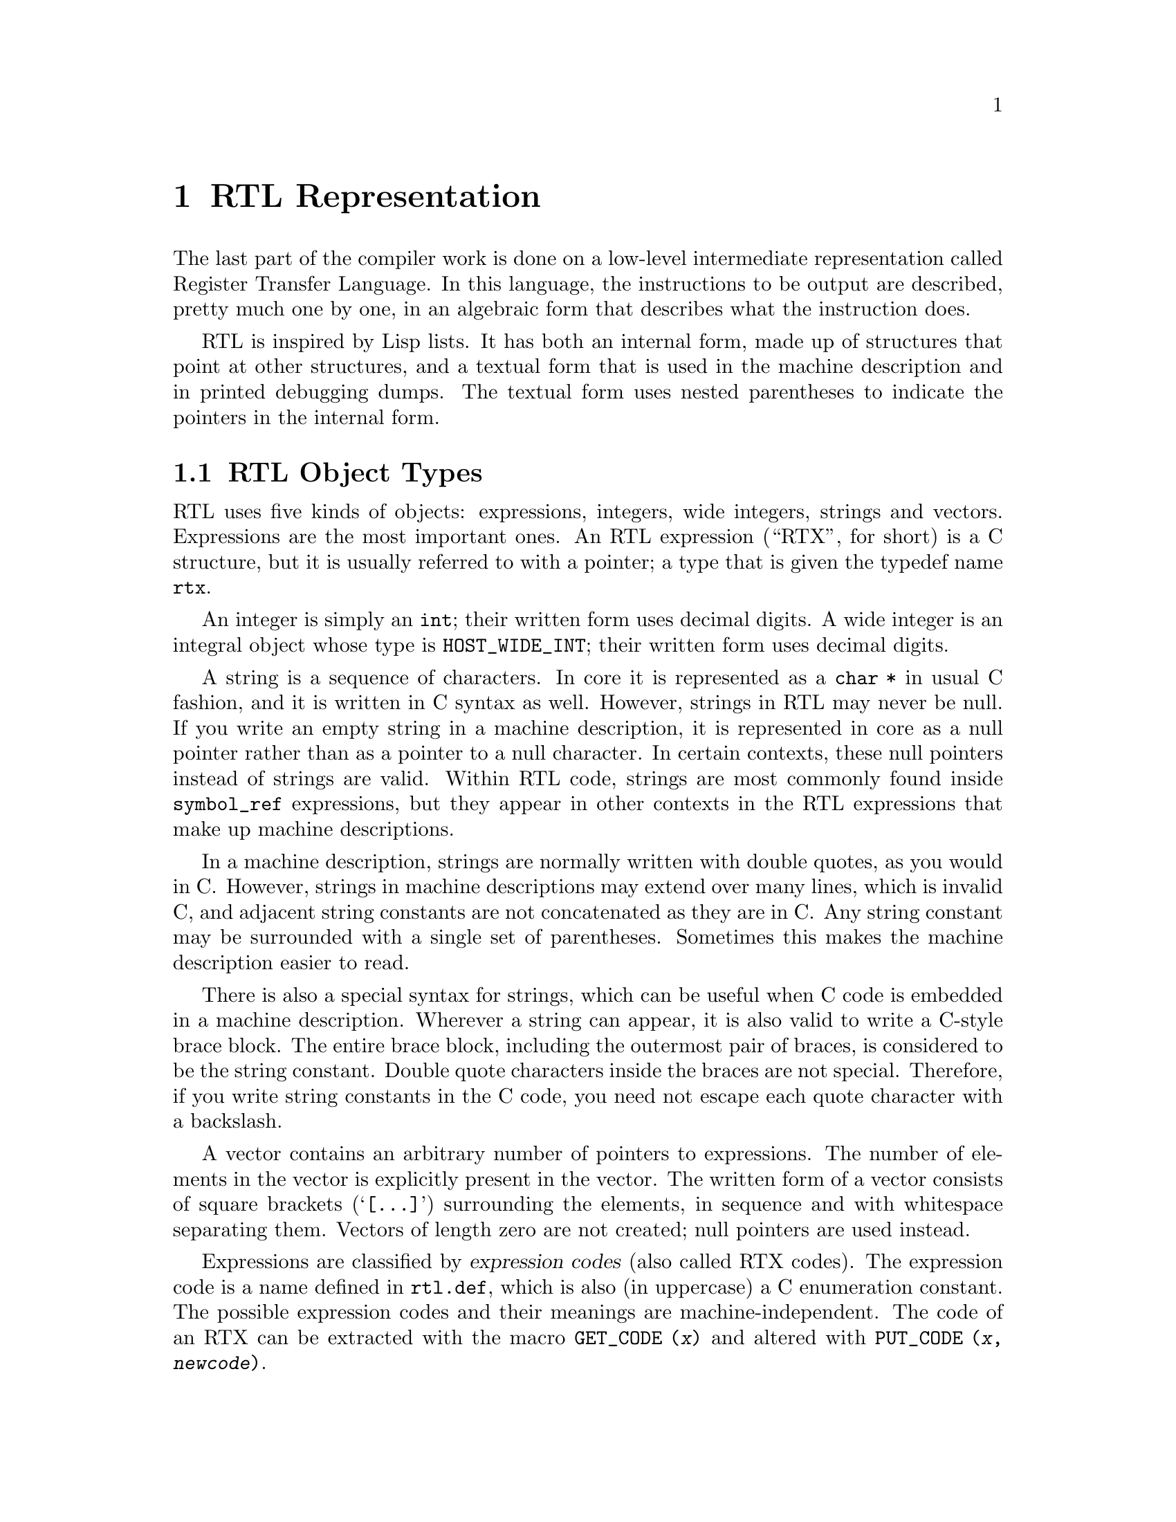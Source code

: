 @c Copyright (C) 1988-2017 Free Software Foundation, Inc.
@c This is part of the GCC manual.
@c For copying conditions, see the file gcc.texi.

@node RTL
@chapter RTL Representation
@cindex RTL representation
@cindex representation of RTL
@cindex Register Transfer Language (RTL)

The last part of the compiler work is done on a low-level intermediate
representation called Register Transfer Language.  In this language, the
instructions to be output are described, pretty much one by one, in an
algebraic form that describes what the instruction does.

RTL is inspired by Lisp lists.  It has both an internal form, made up of
structures that point at other structures, and a textual form that is used
in the machine description and in printed debugging dumps.  The textual
form uses nested parentheses to indicate the pointers in the internal form.

@menu
* RTL Objects::       Expressions vs vectors vs strings vs integers.
* RTL Classes::       Categories of RTL expression objects, and their structure.
* Accessors::         Macros to access expression operands or vector elts.
* Special Accessors:: Macros to access specific annotations on RTL.
* Flags::             Other flags in an RTL expression.
* Machine Modes::     Describing the size and format of a datum.
* Constants::         Expressions with constant values.
* Regs and Memory::   Expressions representing register contents or memory.
* Arithmetic::        Expressions representing arithmetic on other expressions.
* Comparisons::       Expressions representing comparison of expressions.
* Bit-Fields::        Expressions representing bit-fields in memory or reg.
* Vector Operations:: Expressions involving vector datatypes.
* Conversions::       Extending, truncating, floating or fixing.
* RTL Declarations::  Declaring volatility, constancy, etc.
* Side Effects::      Expressions for storing in registers, etc.
* Incdec::            Embedded side-effects for autoincrement addressing.
* Assembler::         Representing @code{asm} with operands.
* Debug Information:: Expressions representing debugging information.
* Insns::             Expression types for entire insns.
* Calls::             RTL representation of function call insns.
* Sharing::           Some expressions are unique; others *must* be copied.
* Reading RTL::       Reading textual RTL from a file.
@end menu

@node RTL Objects
@section RTL Object Types
@cindex RTL object types

@cindex RTL integers
@cindex RTL strings
@cindex RTL vectors
@cindex RTL expression
@cindex RTX (See RTL)
RTL uses five kinds of objects: expressions, integers, wide integers,
strings and vectors.  Expressions are the most important ones.  An RTL
expression (``RTX'', for short) is a C structure, but it is usually
referred to with a pointer; a type that is given the typedef name
@code{rtx}.

An integer is simply an @code{int}; their written form uses decimal
digits.  A wide integer is an integral object whose type is
@code{HOST_WIDE_INT}; their written form uses decimal digits.

A string is a sequence of characters.  In core it is represented as a
@code{char *} in usual C fashion, and it is written in C syntax as well.
However, strings in RTL may never be null.  If you write an empty string in
a machine description, it is represented in core as a null pointer rather
than as a pointer to a null character.  In certain contexts, these null
pointers instead of strings are valid.  Within RTL code, strings are most
commonly found inside @code{symbol_ref} expressions, but they appear in
other contexts in the RTL expressions that make up machine descriptions.

In a machine description, strings are normally written with double
quotes, as you would in C@.  However, strings in machine descriptions may
extend over many lines, which is invalid C, and adjacent string
constants are not concatenated as they are in C@.  Any string constant
may be surrounded with a single set of parentheses.  Sometimes this
makes the machine description easier to read.

There is also a special syntax for strings, which can be useful when C
code is embedded in a machine description.  Wherever a string can
appear, it is also valid to write a C-style brace block.  The entire
brace block, including the outermost pair of braces, is considered to be
the string constant.  Double quote characters inside the braces are not
special.  Therefore, if you write string constants in the C code, you
need not escape each quote character with a backslash.

A vector contains an arbitrary number of pointers to expressions.  The
number of elements in the vector is explicitly present in the vector.
The written form of a vector consists of square brackets
(@samp{[@dots{}]}) surrounding the elements, in sequence and with
whitespace separating them.  Vectors of length zero are not created;
null pointers are used instead.

@cindex expression codes
@cindex codes, RTL expression
@findex GET_CODE
@findex PUT_CODE
Expressions are classified by @dfn{expression codes} (also called RTX
codes).  The expression code is a name defined in @file{rtl.def}, which is
also (in uppercase) a C enumeration constant.  The possible expression
codes and their meanings are machine-independent.  The code of an RTX can
be extracted with the macro @code{GET_CODE (@var{x})} and altered with
@code{PUT_CODE (@var{x}, @var{newcode})}.

The expression code determines how many operands the expression contains,
and what kinds of objects they are.  In RTL, unlike Lisp, you cannot tell
by looking at an operand what kind of object it is.  Instead, you must know
from its context---from the expression code of the containing expression.
For example, in an expression of code @code{subreg}, the first operand is
to be regarded as an expression and the second operand as an integer.  In
an expression of code @code{plus}, there are two operands, both of which
are to be regarded as expressions.  In a @code{symbol_ref} expression,
there is one operand, which is to be regarded as a string.

Expressions are written as parentheses containing the name of the
expression type, its flags and machine mode if any, and then the operands
of the expression (separated by spaces).

Expression code names in the @samp{md} file are written in lowercase,
but when they appear in C code they are written in uppercase.  In this
manual, they are shown as follows: @code{const_int}.

@cindex (nil)
@cindex nil
In a few contexts a null pointer is valid where an expression is normally
wanted.  The written form of this is @code{(nil)}.

@node RTL Classes
@section RTL Classes and Formats
@cindex RTL classes
@cindex classes of RTX codes
@cindex RTX codes, classes of
@findex GET_RTX_CLASS

The various expression codes are divided into several @dfn{classes},
which are represented by single characters.  You can determine the class
of an RTX code with the macro @code{GET_RTX_CLASS (@var{code})}.
Currently, @file{rtl.def} defines these classes:

@table @code
@item RTX_OBJ
An RTX code that represents an actual object, such as a register
(@code{REG}) or a memory location (@code{MEM}, @code{SYMBOL_REF}).
@code{LO_SUM}) is also included; instead, @code{SUBREG} and
@code{STRICT_LOW_PART} are not in this class, but in class @code{x}.

@item RTX_CONST_OBJ
An RTX code that represents a constant object.  @code{HIGH} is also
included in this class.

@item RTX_COMPARE
An RTX code for a non-symmetric comparison, such as @code{GEU} or
@code{LT}.

@item RTX_COMM_COMPARE
An RTX code for a symmetric (commutative) comparison, such as @code{EQ}
or @code{ORDERED}.

@item RTX_UNARY
An RTX code for a unary arithmetic operation, such as @code{NEG},
@code{NOT}, or @code{ABS}.  This category also includes value extension
(sign or zero) and conversions between integer and floating point.

@item RTX_COMM_ARITH
An RTX code for a commutative binary operation, such as @code{PLUS} or
@code{AND}.  @code{NE} and @code{EQ} are comparisons, so they have class
@code{<}.

@item RTX_BIN_ARITH
An RTX code for a non-commutative binary operation, such as @code{MINUS},
@code{DIV}, or @code{ASHIFTRT}.

@item RTX_BITFIELD_OPS
An RTX code for a bit-field operation.  Currently only
@code{ZERO_EXTRACT} and @code{SIGN_EXTRACT}.  These have three inputs
and are lvalues (so they can be used for insertion as well).
@xref{Bit-Fields}.

@item RTX_TERNARY
An RTX code for other three input operations.  Currently only
@code{IF_THEN_ELSE},  @code{VEC_MERGE}, @code{SIGN_EXTRACT},
@code{ZERO_EXTRACT}, and @code{FMA}.

@item RTX_INSN
An RTX code for an entire instruction:  @code{INSN}, @code{JUMP_INSN}, and
@code{CALL_INSN}.  @xref{Insns}.

@item RTX_MATCH
An RTX code for something that matches in insns, such as
@code{MATCH_DUP}.  These only occur in machine descriptions.

@item RTX_AUTOINC
An RTX code for an auto-increment addressing mode, such as
@code{POST_INC}.  @samp{XEXP (@var{x}, 0)} gives the auto-modified
register.

@item RTX_EXTRA
All other RTX codes.  This category includes the remaining codes used
only in machine descriptions (@code{DEFINE_*}, etc.).  It also includes
all the codes describing side effects (@code{SET}, @code{USE},
@code{CLOBBER}, etc.) and the non-insns that may appear on an insn
chain, such as @code{NOTE}, @code{BARRIER}, and @code{CODE_LABEL}.
@code{SUBREG} is also part of this class.
@end table

@cindex RTL format
For each expression code, @file{rtl.def} specifies the number of
contained objects and their kinds using a sequence of characters
called the @dfn{format} of the expression code.  For example,
the format of @code{subreg} is @samp{ei}.

@cindex RTL format characters
These are the most commonly used format characters:

@table @code
@item e
An expression (actually a pointer to an expression).

@item i
An integer.

@item w
A wide integer.

@item s
A string.

@item E
A vector of expressions.
@end table

A few other format characters are used occasionally:

@table @code
@item u
@samp{u} is equivalent to @samp{e} except that it is printed differently
in debugging dumps.  It is used for pointers to insns.

@item n
@samp{n} is equivalent to @samp{i} except that it is printed differently
in debugging dumps.  It is used for the line number or code number of a
@code{note} insn.

@item S
@samp{S} indicates a string which is optional.  In the RTL objects in
core, @samp{S} is equivalent to @samp{s}, but when the object is read,
from an @samp{md} file, the string value of this operand may be omitted.
An omitted string is taken to be the null string.

@item V
@samp{V} indicates a vector which is optional.  In the RTL objects in
core, @samp{V} is equivalent to @samp{E}, but when the object is read
from an @samp{md} file, the vector value of this operand may be omitted.
An omitted vector is effectively the same as a vector of no elements.

@item B
@samp{B} indicates a pointer to basic block structure.

@item 0
@samp{0} means a slot whose contents do not fit any normal category.
@samp{0} slots are not printed at all in dumps, and are often used in
special ways by small parts of the compiler.
@end table

There are macros to get the number of operands and the format
of an expression code:

@table @code
@findex GET_RTX_LENGTH
@item GET_RTX_LENGTH (@var{code})
Number of operands of an RTX of code @var{code}.

@findex GET_RTX_FORMAT
@item GET_RTX_FORMAT (@var{code})
The format of an RTX of code @var{code}, as a C string.
@end table

Some classes of RTX codes always have the same format.  For example, it
is safe to assume that all comparison operations have format @code{ee}.

@table @code
@item 1
All codes of this class have format @code{e}.

@item <
@itemx c
@itemx 2
All codes of these classes have format @code{ee}.

@item b
@itemx 3
All codes of these classes have format @code{eee}.

@item i
All codes of this class have formats that begin with @code{iuueiee}.
@xref{Insns}.  Note that not all RTL objects linked onto an insn chain
are of class @code{i}.

@item o
@itemx m
@itemx x
You can make no assumptions about the format of these codes.
@end table

@node Accessors
@section Access to Operands
@cindex accessors
@cindex access to operands
@cindex operand access

@findex XEXP
@findex XINT
@findex XWINT
@findex XSTR
Operands of expressions are accessed using the macros @code{XEXP},
@code{XINT}, @code{XWINT} and @code{XSTR}.  Each of these macros takes
two arguments: an expression-pointer (RTX) and an operand number
(counting from zero).  Thus,

@smallexample
XEXP (@var{x}, 2)
@end smallexample

@noindent
accesses operand 2 of expression @var{x}, as an expression.

@smallexample
XINT (@var{x}, 2)
@end smallexample

@noindent
accesses the same operand as an integer.  @code{XSTR}, used in the same
fashion, would access it as a string.

Any operand can be accessed as an integer, as an expression or as a string.
You must choose the correct method of access for the kind of value actually
stored in the operand.  You would do this based on the expression code of
the containing expression.  That is also how you would know how many
operands there are.

For example, if @var{x} is a @code{subreg} expression, you know that it has
two operands which can be correctly accessed as @code{XEXP (@var{x}, 0)}
and @code{XINT (@var{x}, 1)}.  If you did @code{XINT (@var{x}, 0)}, you
would get the address of the expression operand but cast as an integer;
that might occasionally be useful, but it would be cleaner to write
@code{(int) XEXP (@var{x}, 0)}.  @code{XEXP (@var{x}, 1)} would also
compile without error, and would return the second, integer operand cast as
an expression pointer, which would probably result in a crash when
accessed.  Nothing stops you from writing @code{XEXP (@var{x}, 28)} either,
but this will access memory past the end of the expression with
unpredictable results.

Access to operands which are vectors is more complicated.  You can use the
macro @code{XVEC} to get the vector-pointer itself, or the macros
@code{XVECEXP} and @code{XVECLEN} to access the elements and length of a
vector.

@table @code
@findex XVEC
@item XVEC (@var{exp}, @var{idx})
Access the vector-pointer which is operand number @var{idx} in @var{exp}.

@findex XVECLEN
@item XVECLEN (@var{exp}, @var{idx})
Access the length (number of elements) in the vector which is
in operand number @var{idx} in @var{exp}.  This value is an @code{int}.

@findex XVECEXP
@item XVECEXP (@var{exp}, @var{idx}, @var{eltnum})
Access element number @var{eltnum} in the vector which is
in operand number @var{idx} in @var{exp}.  This value is an RTX@.

It is up to you to make sure that @var{eltnum} is not negative
and is less than @code{XVECLEN (@var{exp}, @var{idx})}.
@end table

All the macros defined in this section expand into lvalues and therefore
can be used to assign the operands, lengths and vector elements as well as
to access them.

@node Special Accessors
@section Access to Special Operands
@cindex access to special operands

Some RTL nodes have special annotations associated with them.

@table @code
@item MEM
@table @code
@findex MEM_ALIAS_SET
@item MEM_ALIAS_SET (@var{x})
If 0, @var{x} is not in any alias set, and may alias anything.  Otherwise,
@var{x} can only alias @code{MEM}s in a conflicting alias set.  This value
is set in a language-dependent manner in the front-end, and should not be
altered in the back-end.  In some front-ends, these numbers may correspond
in some way to types, or other language-level entities, but they need not,
and the back-end makes no such assumptions.
These set numbers are tested with @code{alias_sets_conflict_p}.

@findex MEM_EXPR
@item MEM_EXPR (@var{x})
If this register is known to hold the value of some user-level
declaration, this is that tree node.  It may also be a
@code{COMPONENT_REF}, in which case this is some field reference,
and @code{TREE_OPERAND (@var{x}, 0)} contains the declaration,
or another @code{COMPONENT_REF}, or null if there is no compile-time
object associated with the reference.

@findex MEM_OFFSET_KNOWN_P
@item MEM_OFFSET_KNOWN_P (@var{x})
True if the offset of the memory reference from @code{MEM_EXPR} is known.
@samp{MEM_OFFSET (@var{x})} provides the offset if so.

@findex MEM_OFFSET
@item MEM_OFFSET (@var{x})
The offset from the start of @code{MEM_EXPR}.  The value is only valid if
@samp{MEM_OFFSET_KNOWN_P (@var{x})} is true.

@findex MEM_SIZE_KNOWN_P
@item MEM_SIZE_KNOWN_P (@var{x})
True if the size of the memory reference is known.
@samp{MEM_SIZE (@var{x})} provides its size if so.

@findex MEM_SIZE
@item MEM_SIZE (@var{x})
The size in bytes of the memory reference.
This is mostly relevant for @code{BLKmode} references as otherwise
the size is implied by the mode.  The value is only valid if
@samp{MEM_SIZE_KNOWN_P (@var{x})} is true.

@findex MEM_ALIGN
@item MEM_ALIGN (@var{x})
The known alignment in bits of the memory reference.

@findex MEM_ADDR_SPACE
@item MEM_ADDR_SPACE (@var{x})
The address space of the memory reference.  This will commonly be zero
for the generic address space.
@end table

@item REG
@table @code
@findex ORIGINAL_REGNO
@item ORIGINAL_REGNO (@var{x})
This field holds the number the register ``originally'' had; for a
pseudo register turned into a hard reg this will hold the old pseudo
register number.

@findex REG_EXPR
@item REG_EXPR (@var{x})
If this register is known to hold the value of some user-level
declaration, this is that tree node.

@findex REG_OFFSET
@item REG_OFFSET (@var{x})
If this register is known to hold the value of some user-level
declaration, this is the offset into that logical storage.
@end table

@item SYMBOL_REF
@table @code
@findex SYMBOL_REF_DECL
@item SYMBOL_REF_DECL (@var{x})
If the @code{symbol_ref} @var{x} was created for a @code{VAR_DECL} or
a @code{FUNCTION_DECL}, that tree is recorded here.  If this value is
null, then @var{x} was created by back end code generation routines,
and there is no associated front end symbol table entry.

@code{SYMBOL_REF_DECL} may also point to a tree of class @code{'c'},
that is, some sort of constant.  In this case, the @code{symbol_ref}
is an entry in the per-file constant pool; again, there is no associated
front end symbol table entry.

@findex SYMBOL_REF_CONSTANT
@item SYMBOL_REF_CONSTANT (@var{x})
If @samp{CONSTANT_POOL_ADDRESS_P (@var{x})} is true, this is the constant
pool entry for @var{x}.  It is null otherwise.

@findex SYMBOL_REF_DATA
@item SYMBOL_REF_DATA (@var{x})
A field of opaque type used to store @code{SYMBOL_REF_DECL} or
@code{SYMBOL_REF_CONSTANT}.

@findex SYMBOL_REF_FLAGS
@item SYMBOL_REF_FLAGS (@var{x})
In a @code{symbol_ref}, this is used to communicate various predicates
about the symbol.  Some of these are common enough to be computed by
common code, some are specific to the target.  The common bits are:

@table @code
@findex SYMBOL_REF_FUNCTION_P
@findex SYMBOL_FLAG_FUNCTION
@item SYMBOL_FLAG_FUNCTION
Set if the symbol refers to a function.

@findex SYMBOL_REF_LOCAL_P
@findex SYMBOL_FLAG_LOCAL
@item SYMBOL_FLAG_LOCAL
Set if the symbol is local to this ``module''.
See @code{TARGET_BINDS_LOCAL_P}.

@findex SYMBOL_REF_EXTERNAL_P
@findex SYMBOL_FLAG_EXTERNAL
@item SYMBOL_FLAG_EXTERNAL
Set if this symbol is not defined in this translation unit.
Note that this is not the inverse of @code{SYMBOL_FLAG_LOCAL}.

@findex SYMBOL_REF_SMALL_P
@findex SYMBOL_FLAG_SMALL
@item SYMBOL_FLAG_SMALL
Set if the symbol is located in the small data section.
See @code{TARGET_IN_SMALL_DATA_P}.

@findex SYMBOL_FLAG_TLS_SHIFT
@findex SYMBOL_REF_TLS_MODEL
@item SYMBOL_REF_TLS_MODEL (@var{x})
This is a multi-bit field accessor that returns the @code{tls_model}
to be used for a thread-local storage symbol.  It returns zero for
non-thread-local symbols.

@findex SYMBOL_REF_HAS_BLOCK_INFO_P
@findex SYMBOL_FLAG_HAS_BLOCK_INFO
@item SYMBOL_FLAG_HAS_BLOCK_INFO
Set if the symbol has @code{SYMBOL_REF_BLOCK} and
@code{SYMBOL_REF_BLOCK_OFFSET} fields.

@findex SYMBOL_REF_ANCHOR_P
@findex SYMBOL_FLAG_ANCHOR
@cindex @option{-fsection-anchors}
@item SYMBOL_FLAG_ANCHOR
Set if the symbol is used as a section anchor.  ``Section anchors''
are symbols that have a known position within an @code{object_block}
and that can be used to access nearby members of that block.
They are used to implement @option{-fsection-anchors}.

If this flag is set, then @code{SYMBOL_FLAG_HAS_BLOCK_INFO} will be too.
@end table

Bits beginning with @code{SYMBOL_FLAG_MACH_DEP} are available for
the target's use.
@end table

@findex SYMBOL_REF_BLOCK
@item SYMBOL_REF_BLOCK (@var{x})
If @samp{SYMBOL_REF_HAS_BLOCK_INFO_P (@var{x})}, this is the
@samp{object_block} structure to which the symbol belongs,
or @code{NULL} if it has not been assigned a block.

@findex SYMBOL_REF_BLOCK_OFFSET
@item SYMBOL_REF_BLOCK_OFFSET (@var{x})
If @samp{SYMBOL_REF_HAS_BLOCK_INFO_P (@var{x})}, this is the offset of @var{x}
from the first object in @samp{SYMBOL_REF_BLOCK (@var{x})}.  The value is
negative if @var{x} has not yet been assigned to a block, or it has not
been given an offset within that block.
@end table

@node Flags
@section Flags in an RTL Expression
@cindex flags in RTL expression

RTL expressions contain several flags (one-bit bit-fields)
that are used in certain types of expression.  Most often they
are accessed with the following macros, which expand into lvalues.

@table @code
@findex CONSTANT_POOL_ADDRESS_P
@cindex @code{symbol_ref} and @samp{/u}
@cindex @code{unchanging}, in @code{symbol_ref}
@item CONSTANT_POOL_ADDRESS_P (@var{x})
Nonzero in a @code{symbol_ref} if it refers to part of the current
function's constant pool.  For most targets these addresses are in a
@code{.rodata} section entirely separate from the function, but for
some targets the addresses are close to the beginning of the function.
In either case GCC assumes these addresses can be addressed directly,
perhaps with the help of base registers.
Stored in the @code{unchanging} field and printed as @samp{/u}.

@findex RTL_CONST_CALL_P
@cindex @code{call_insn} and @samp{/u}
@cindex @code{unchanging}, in @code{call_insn}
@item RTL_CONST_CALL_P (@var{x})
In a @code{call_insn} indicates that the insn represents a call to a
const function.  Stored in the @code{unchanging} field and printed as
@samp{/u}.

@findex RTL_PURE_CALL_P
@cindex @code{call_insn} and @samp{/i}
@cindex @code{return_val}, in @code{call_insn}
@item RTL_PURE_CALL_P (@var{x})
In a @code{call_insn} indicates that the insn represents a call to a
pure function.  Stored in the @code{return_val} field and printed as
@samp{/i}.

@findex RTL_CONST_OR_PURE_CALL_P
@cindex @code{call_insn} and @samp{/u} or @samp{/i}
@item RTL_CONST_OR_PURE_CALL_P (@var{x})
In a @code{call_insn}, true if @code{RTL_CONST_CALL_P} or
@code{RTL_PURE_CALL_P} is true.

@findex RTL_LOOPING_CONST_OR_PURE_CALL_P
@cindex @code{call_insn} and @samp{/c}
@cindex @code{call}, in @code{call_insn}
@item RTL_LOOPING_CONST_OR_PURE_CALL_P (@var{x})
In a @code{call_insn} indicates that the insn represents a possibly
infinite looping call to a const or pure function.  Stored in the
@code{call} field and printed as @samp{/c}.  Only true if one of
@code{RTL_CONST_CALL_P} or @code{RTL_PURE_CALL_P} is true.

@findex INSN_ANNULLED_BRANCH_P
@cindex @code{jump_insn} and @samp{/u}
@cindex @code{call_insn} and @samp{/u}
@cindex @code{insn} and @samp{/u}
@cindex @code{unchanging}, in @code{jump_insn}, @code{call_insn} and @code{insn}
@item INSN_ANNULLED_BRANCH_P (@var{x})
In a @code{jump_insn}, @code{call_insn}, or @code{insn} indicates
that the branch is an annulling one.  See the discussion under
@code{sequence} below.  Stored in the @code{unchanging} field and
printed as @samp{/u}.

@findex INSN_DELETED_P
@cindex @code{insn} and @samp{/v}
@cindex @code{call_insn} and @samp{/v}
@cindex @code{jump_insn} and @samp{/v}
@cindex @code{code_label} and @samp{/v}
@cindex @code{jump_table_data} and @samp{/v}
@cindex @code{barrier} and @samp{/v}
@cindex @code{note} and @samp{/v}
@cindex @code{volatil}, in @code{insn}, @code{call_insn}, @code{jump_insn}, @code{code_label}, @code{jump_table_data}, @code{barrier}, and @code{note}
@item INSN_DELETED_P (@var{x})
In an @code{insn}, @code{call_insn}, @code{jump_insn}, @code{code_label},
@code{jump_table_data}, @code{barrier}, or @code{note},
nonzero if the insn has been deleted.  Stored in the
@code{volatil} field and printed as @samp{/v}.

@findex INSN_FROM_TARGET_P
@cindex @code{insn} and @samp{/s}
@cindex @code{jump_insn} and @samp{/s}
@cindex @code{call_insn} and @samp{/s}
@cindex @code{in_struct}, in @code{insn} and @code{jump_insn} and @code{call_insn}
@item INSN_FROM_TARGET_P (@var{x})
In an @code{insn} or @code{jump_insn} or @code{call_insn} in a delay
slot of a branch, indicates that the insn
is from the target of the branch.  If the branch insn has
@code{INSN_ANNULLED_BRANCH_P} set, this insn will only be executed if
the branch is taken.  For annulled branches with
@code{INSN_FROM_TARGET_P} clear, the insn will be executed only if the
branch is not taken.  When @code{INSN_ANNULLED_BRANCH_P} is not set,
this insn will always be executed.  Stored in the @code{in_struct}
field and printed as @samp{/s}.

@findex LABEL_PRESERVE_P
@cindex @code{code_label} and @samp{/i}
@cindex @code{note} and @samp{/i}
@cindex @code{in_struct}, in @code{code_label} and @code{note}
@item LABEL_PRESERVE_P (@var{x})
In a @code{code_label} or @code{note}, indicates that the label is referenced by
code or data not visible to the RTL of a given function.
Labels referenced by a non-local goto will have this bit set.  Stored
in the @code{in_struct} field and printed as @samp{/s}.

@findex LABEL_REF_NONLOCAL_P
@cindex @code{label_ref} and @samp{/v}
@cindex @code{reg_label} and @samp{/v}
@cindex @code{volatil}, in @code{label_ref} and @code{reg_label}
@item LABEL_REF_NONLOCAL_P (@var{x})
In @code{label_ref} and @code{reg_label} expressions, nonzero if this is
a reference to a non-local label.
Stored in the @code{volatil} field and printed as @samp{/v}.

@findex MEM_KEEP_ALIAS_SET_P
@cindex @code{mem} and @samp{/j}
@cindex @code{jump}, in @code{mem}
@item MEM_KEEP_ALIAS_SET_P (@var{x})
In @code{mem} expressions, 1 if we should keep the alias set for this
mem unchanged when we access a component.  Set to 1, for example, when we
are already in a non-addressable component of an aggregate.
Stored in the @code{jump} field and printed as @samp{/j}.

@findex MEM_VOLATILE_P
@cindex @code{mem} and @samp{/v}
@cindex @code{asm_input} and @samp{/v}
@cindex @code{asm_operands} and @samp{/v}
@cindex @code{volatil}, in @code{mem}, @code{asm_operands}, and @code{asm_input}
@item MEM_VOLATILE_P (@var{x})
In @code{mem}, @code{asm_operands}, and @code{asm_input} expressions,
nonzero for volatile memory references.
Stored in the @code{volatil} field and printed as @samp{/v}.

@findex MEM_NOTRAP_P
@cindex @code{mem} and @samp{/c}
@cindex @code{call}, in @code{mem}
@item MEM_NOTRAP_P (@var{x})
In @code{mem}, nonzero for memory references that will not trap.
Stored in the @code{call} field and printed as @samp{/c}.

@findex MEM_POINTER
@cindex @code{mem} and @samp{/f}
@cindex @code{frame_related}, in @code{mem}
@item MEM_POINTER (@var{x})
Nonzero in a @code{mem} if the memory reference holds a pointer.
Stored in the @code{frame_related} field and printed as @samp{/f}.

@findex REG_FUNCTION_VALUE_P
@cindex @code{reg} and @samp{/i}
@cindex @code{return_val}, in @code{reg}
@item REG_FUNCTION_VALUE_P (@var{x})
Nonzero in a @code{reg} if it is the place in which this function's
value is going to be returned.  (This happens only in a hard
register.)  Stored in the @code{return_val} field and printed as
@samp{/i}.

@findex REG_POINTER
@cindex @code{reg} and @samp{/f}
@cindex @code{frame_related}, in @code{reg}
@item REG_POINTER (@var{x})
Nonzero in a @code{reg} if the register holds a pointer.  Stored in the
@code{frame_related} field and printed as @samp{/f}.

@findex REG_USERVAR_P
@cindex @code{reg} and @samp{/v}
@cindex @code{volatil}, in @code{reg}
@item REG_USERVAR_P (@var{x})
In a @code{reg}, nonzero if it corresponds to a variable present in
the user's source code.  Zero for temporaries generated internally by
the compiler.  Stored in the @code{volatil} field and printed as
@samp{/v}.

The same hard register may be used also for collecting the values of
functions called by this one, but @code{REG_FUNCTION_VALUE_P} is zero
in this kind of use.

@findex RTX_FRAME_RELATED_P
@cindex @code{insn} and @samp{/f}
@cindex @code{call_insn} and @samp{/f}
@cindex @code{jump_insn} and @samp{/f}
@cindex @code{barrier} and @samp{/f}
@cindex @code{set} and @samp{/f}
@cindex @code{frame_related}, in @code{insn}, @code{call_insn}, @code{jump_insn}, @code{barrier}, and @code{set}
@item RTX_FRAME_RELATED_P (@var{x})
Nonzero in an @code{insn}, @code{call_insn}, @code{jump_insn},
@code{barrier}, or @code{set} which is part of a function prologue
and sets the stack pointer, sets the frame pointer, or saves a register.
This flag should also be set on an instruction that sets up a temporary
register to use in place of the frame pointer.
Stored in the @code{frame_related} field and printed as @samp{/f}.

In particular, on RISC targets where there are limits on the sizes of
immediate constants, it is sometimes impossible to reach the register
save area directly from the stack pointer.  In that case, a temporary
register is used that is near enough to the register save area, and the
Canonical Frame Address, i.e., DWARF2's logical frame pointer, register
must (temporarily) be changed to be this temporary register.  So, the
instruction that sets this temporary register must be marked as
@code{RTX_FRAME_RELATED_P}.

If the marked instruction is overly complex (defined in terms of what
@code{dwarf2out_frame_debug_expr} can handle), you will also have to
create a @code{REG_FRAME_RELATED_EXPR} note and attach it to the
instruction.  This note should contain a simple expression of the
computation performed by this instruction, i.e., one that
@code{dwarf2out_frame_debug_expr} can handle.

This flag is required for exception handling support on targets with RTL
prologues.

@findex MEM_READONLY_P
@cindex @code{mem} and @samp{/u}
@cindex @code{unchanging}, in @code{mem}
@item MEM_READONLY_P (@var{x})
Nonzero in a @code{mem}, if the memory is statically allocated and read-only.

Read-only in this context means never modified during the lifetime of the
program, not necessarily in ROM or in write-disabled pages.  A common
example of the later is a shared library's global offset table.  This
table is initialized by the runtime loader, so the memory is technically
writable, but after control is transferred from the runtime loader to the
application, this memory will never be subsequently modified.

Stored in the @code{unchanging} field and printed as @samp{/u}.

@findex SCHED_GROUP_P
@cindex @code{insn} and @samp{/s}
@cindex @code{call_insn} and @samp{/s}
@cindex @code{jump_insn} and @samp{/s}
@cindex @code{jump_table_data} and @samp{/s}
@cindex @code{in_struct}, in @code{insn}, @code{call_insn}, @code{jump_insn} and @code{jump_table_data}
@item SCHED_GROUP_P (@var{x})
During instruction scheduling, in an @code{insn}, @code{call_insn},
@code{jump_insn} or @code{jump_table_data}, indicates that the
previous insn must be scheduled together with this insn.  This is used to
ensure that certain groups of instructions will not be split up by the
instruction scheduling pass, for example, @code{use} insns before
a @code{call_insn} may not be separated from the @code{call_insn}.
Stored in the @code{in_struct} field and printed as @samp{/s}.

@findex SET_IS_RETURN_P
@cindex @code{insn} and @samp{/j}
@cindex @code{jump}, in @code{insn}
@item SET_IS_RETURN_P (@var{x})
For a @code{set}, nonzero if it is for a return.
Stored in the @code{jump} field and printed as @samp{/j}.

@findex SIBLING_CALL_P
@cindex @code{call_insn} and @samp{/j}
@cindex @code{jump}, in @code{call_insn}
@item SIBLING_CALL_P (@var{x})
For a @code{call_insn}, nonzero if the insn is a sibling call.
Stored in the @code{jump} field and printed as @samp{/j}.

@findex STRING_POOL_ADDRESS_P
@cindex @code{symbol_ref} and @samp{/f}
@cindex @code{frame_related}, in @code{symbol_ref}
@item STRING_POOL_ADDRESS_P (@var{x})
For a @code{symbol_ref} expression, nonzero if it addresses this function's
string constant pool.
Stored in the @code{frame_related} field and printed as @samp{/f}.

@findex SUBREG_PROMOTED_UNSIGNED_P
@cindex @code{subreg} and @samp{/u} and @samp{/v}
@cindex @code{unchanging}, in @code{subreg}
@cindex @code{volatil}, in @code{subreg}
@item SUBREG_PROMOTED_UNSIGNED_P (@var{x})
Returns a value greater then zero for a @code{subreg} that has
@code{SUBREG_PROMOTED_VAR_P} nonzero if the object being referenced is kept
zero-extended, zero if it is kept sign-extended, and less then zero if it is
extended some other way via the @code{ptr_extend} instruction.
Stored in the @code{unchanging}
field and @code{volatil} field, printed as @samp{/u} and @samp{/v}.
This macro may only be used to get the value it may not be used to change
the value.  Use @code{SUBREG_PROMOTED_UNSIGNED_SET} to change the value.

@findex SUBREG_PROMOTED_UNSIGNED_SET
@cindex @code{subreg} and @samp{/u}
@cindex @code{unchanging}, in @code{subreg}
@cindex @code{volatil}, in @code{subreg}
@item SUBREG_PROMOTED_UNSIGNED_SET (@var{x})
Set the @code{unchanging} and @code{volatil} fields in a @code{subreg}
to reflect zero, sign, or other extension.  If @code{volatil} is
zero, then @code{unchanging} as nonzero means zero extension and as
zero means sign extension.  If @code{volatil} is nonzero then some
other type of extension was done via the @code{ptr_extend} instruction.

@findex SUBREG_PROMOTED_VAR_P
@cindex @code{subreg} and @samp{/s}
@cindex @code{in_struct}, in @code{subreg}
@item SUBREG_PROMOTED_VAR_P (@var{x})
Nonzero in a @code{subreg} if it was made when accessing an object that
was promoted to a wider mode in accord with the @code{PROMOTED_MODE} machine
description macro (@pxref{Storage Layout}).  In this case, the mode of
the @code{subreg} is the declared mode of the object and the mode of
@code{SUBREG_REG} is the mode of the register that holds the object.
Promoted variables are always either sign- or zero-extended to the wider
mode on every assignment.  Stored in the @code{in_struct} field and
printed as @samp{/s}.

@findex SYMBOL_REF_USED
@cindex @code{used}, in @code{symbol_ref}
@item SYMBOL_REF_USED (@var{x})
In a @code{symbol_ref}, indicates that @var{x} has been used.  This is
normally only used to ensure that @var{x} is only declared external
once.  Stored in the @code{used} field.

@findex SYMBOL_REF_WEAK
@cindex @code{symbol_ref} and @samp{/i}
@cindex @code{return_val}, in @code{symbol_ref}
@item SYMBOL_REF_WEAK (@var{x})
In a @code{symbol_ref}, indicates that @var{x} has been declared weak.
Stored in the @code{return_val} field and printed as @samp{/i}.

@findex SYMBOL_REF_FLAG
@cindex @code{symbol_ref} and @samp{/v}
@cindex @code{volatil}, in @code{symbol_ref}
@item SYMBOL_REF_FLAG (@var{x})
In a @code{symbol_ref}, this is used as a flag for machine-specific purposes.
Stored in the @code{volatil} field and printed as @samp{/v}.

Most uses of @code{SYMBOL_REF_FLAG} are historic and may be subsumed
by @code{SYMBOL_REF_FLAGS}.  Certainly use of @code{SYMBOL_REF_FLAGS}
is mandatory if the target requires more than one bit of storage.

@findex PREFETCH_SCHEDULE_BARRIER_P
@cindex @code{prefetch} and @samp{/v}
@cindex @code{volatile}, in @code{prefetch}
@item PREFETCH_SCHEDULE_BARRIER_P (@var{x})
In a @code{prefetch}, indicates that the prefetch is a scheduling barrier.
No other INSNs will be moved over it.
Stored in the @code{volatil} field and printed as @samp{/v}.
@end table

These are the fields to which the above macros refer:

@table @code
@findex call
@cindex @samp{/c} in RTL dump
@item call
In a @code{mem}, 1 means that the memory reference will not trap.

In a @code{call}, 1 means that this pure or const call may possibly
infinite loop.

In an RTL dump, this flag is represented as @samp{/c}.

@findex frame_related
@cindex @samp{/f} in RTL dump
@item frame_related
In an @code{insn} or @code{set} expression, 1 means that it is part of
a function prologue and sets the stack pointer, sets the frame pointer,
saves a register, or sets up a temporary register to use in place of the
frame pointer.

In @code{reg} expressions, 1 means that the register holds a pointer.

In @code{mem} expressions, 1 means that the memory reference holds a pointer.

In @code{symbol_ref} expressions, 1 means that the reference addresses
this function's string constant pool.

In an RTL dump, this flag is represented as @samp{/f}.

@findex in_struct
@cindex @samp{/s} in RTL dump
@item in_struct
In @code{reg} expressions, it is 1 if the register has its entire life
contained within the test expression of some loop.

In @code{subreg} expressions, 1 means that the @code{subreg} is accessing
an object that has had its mode promoted from a wider mode.

In @code{label_ref} expressions, 1 means that the referenced label is
outside the innermost loop containing the insn in which the @code{label_ref}
was found.

In @code{code_label} expressions, it is 1 if the label may never be deleted.
This is used for labels which are the target of non-local gotos.  Such a
label that would have been deleted is replaced with a @code{note} of type
@code{NOTE_INSN_DELETED_LABEL}.

In an @code{insn} during dead-code elimination, 1 means that the insn is
dead code.

In an @code{insn} or @code{jump_insn} during reorg for an insn in the
delay slot of a branch,
1 means that this insn is from the target of the branch.

In an @code{insn} during instruction scheduling, 1 means that this insn
must be scheduled as part of a group together with the previous insn.

In an RTL dump, this flag is represented as @samp{/s}.

@findex return_val
@cindex @samp{/i} in RTL dump
@item return_val
In @code{reg} expressions, 1 means the register contains
the value to be returned by the current function.  On
machines that pass parameters in registers, the same register number
may be used for parameters as well, but this flag is not set on such
uses.

In @code{symbol_ref} expressions, 1 means the referenced symbol is weak.

In @code{call} expressions, 1 means the call is pure.

In an RTL dump, this flag is represented as @samp{/i}.

@findex jump
@cindex @samp{/j} in RTL dump
@item jump
In a @code{mem} expression, 1 means we should keep the alias set for this
mem unchanged when we access a component.

In a @code{set}, 1 means it is for a return.

In a @code{call_insn}, 1 means it is a sibling call.

In an RTL dump, this flag is represented as @samp{/j}.

@findex unchanging
@cindex @samp{/u} in RTL dump
@item unchanging
In @code{reg} and @code{mem} expressions, 1 means
that the value of the expression never changes.

In @code{subreg} expressions, it is 1 if the @code{subreg} references an
unsigned object whose mode has been promoted to a wider mode.

In an @code{insn} or @code{jump_insn} in the delay slot of a branch
instruction, 1 means an annulling branch should be used.

In a @code{symbol_ref} expression, 1 means that this symbol addresses
something in the per-function constant pool.

In a @code{call_insn} 1 means that this instruction is a call to a const
function.

In an RTL dump, this flag is represented as @samp{/u}.

@findex used
@item used
This flag is used directly (without an access macro) at the end of RTL
generation for a function, to count the number of times an expression
appears in insns.  Expressions that appear more than once are copied,
according to the rules for shared structure (@pxref{Sharing}).

For a @code{reg}, it is used directly (without an access macro) by the
leaf register renumbering code to ensure that each register is only
renumbered once.

In a @code{symbol_ref}, it indicates that an external declaration for
the symbol has already been written.

@findex volatil
@cindex @samp{/v} in RTL dump
@item volatil
@cindex volatile memory references
In a @code{mem}, @code{asm_operands}, or @code{asm_input}
expression, it is 1 if the memory
reference is volatile.  Volatile memory references may not be deleted,
reordered or combined.

In a @code{symbol_ref} expression, it is used for machine-specific
purposes.

In a @code{reg} expression, it is 1 if the value is a user-level variable.
0 indicates an internal compiler temporary.

In an @code{insn}, 1 means the insn has been deleted.

In @code{label_ref} and @code{reg_label} expressions, 1 means a reference
to a non-local label.

In @code{prefetch} expressions, 1 means that the containing insn is a
scheduling barrier.

In an RTL dump, this flag is represented as @samp{/v}.
@end table

@node Machine Modes
@section Machine Modes
@cindex machine modes

@findex machine_mode
A machine mode describes a size of data object and the representation used
for it.  In the C code, machine modes are represented by an enumeration
type, @code{machine_mode}, defined in @file{machmode.def}.  Each RTL
expression has room for a machine mode and so do certain kinds of tree
expressions (declarations and types, to be precise).

In debugging dumps and machine descriptions, the machine mode of an RTL
expression is written after the expression code with a colon to separate
them.  The letters @samp{mode} which appear at the end of each machine mode
name are omitted.  For example, @code{(reg:SI 38)} is a @code{reg}
expression with machine mode @code{SImode}.  If the mode is
@code{VOIDmode}, it is not written at all.

Here is a table of machine modes.  The term ``byte'' below refers to an
object of @code{BITS_PER_UNIT} bits (@pxref{Storage Layout}).

@table @code
@findex BImode
@item BImode
``Bit'' mode represents a single bit, for predicate registers.

@findex QImode
@item QImode
``Quarter-Integer'' mode represents a single byte treated as an integer.

@findex HImode
@item HImode
``Half-Integer'' mode represents a two-byte integer.

@findex PSImode
@item PSImode
``Partial Single Integer'' mode represents an integer which occupies
four bytes but which doesn't really use all four.  On some machines,
this is the right mode to use for pointers.

@findex SImode
@item SImode
``Single Integer'' mode represents a four-byte integer.

@findex PDImode
@item PDImode
``Partial Double Integer'' mode represents an integer which occupies
eight bytes but which doesn't really use all eight.  On some machines,
this is the right mode to use for certain pointers.

@findex DImode
@item DImode
``Double Integer'' mode represents an eight-byte integer.

@findex TImode
@item TImode
``Tetra Integer'' (?) mode represents a sixteen-byte integer.

@findex OImode
@item OImode
``Octa Integer'' (?) mode represents a thirty-two-byte integer.

@findex XImode
@item XImode
``Hexadeca Integer'' (?) mode represents a sixty-four-byte integer.

@findex QFmode
@item QFmode
``Quarter-Floating'' mode represents a quarter-precision (single byte)
floating point number.

@findex HFmode
@item HFmode
``Half-Floating'' mode represents a half-precision (two byte) floating
point number.

@findex TQFmode
@item TQFmode
``Three-Quarter-Floating'' (?) mode represents a three-quarter-precision
(three byte) floating point number.

@findex SFmode
@item SFmode
``Single Floating'' mode represents a four byte floating point number.
In the common case, of a processor with IEEE arithmetic and 8-bit bytes,
this is a single-precision IEEE floating point number; it can also be
used for double-precision (on processors with 16-bit bytes) and
single-precision VAX and IBM types.

@findex DFmode
@item DFmode
``Double Floating'' mode represents an eight byte floating point number.
In the common case, of a processor with IEEE arithmetic and 8-bit bytes,
this is a double-precision IEEE floating point number.

@findex XFmode
@item XFmode
``Extended Floating'' mode represents an IEEE extended floating point
number.  This mode only has 80 meaningful bits (ten bytes).  Some
processors require such numbers to be padded to twelve bytes, others
to sixteen; this mode is used for either.

@findex SDmode
@item SDmode
``Single Decimal Floating'' mode represents a four byte decimal
floating point number (as distinct from conventional binary floating
point).

@findex DDmode
@item DDmode
``Double Decimal Floating'' mode represents an eight byte decimal
floating point number.

@findex TDmode
@item TDmode
``Tetra Decimal Floating'' mode represents a sixteen byte decimal
floating point number all 128 of whose bits are meaningful.

@findex TFmode
@item TFmode
``Tetra Floating'' mode represents a sixteen byte floating point number
all 128 of whose bits are meaningful.  One common use is the
IEEE quad-precision format.

@findex QQmode
@item QQmode
``Quarter-Fractional'' mode represents a single byte treated as a signed
fractional number.  The default format is ``s.7''.

@findex HQmode
@item HQmode
``Half-Fractional'' mode represents a two-byte signed fractional number.
The default format is ``s.15''.

@findex SQmode
@item SQmode
``Single Fractional'' mode represents a four-byte signed fractional number.
The default format is ``s.31''.

@findex DQmode
@item DQmode
``Double Fractional'' mode represents an eight-byte signed fractional number.
The default format is ``s.63''.

@findex TQmode
@item TQmode
``Tetra Fractional'' mode represents a sixteen-byte signed fractional number.
The default format is ``s.127''.

@findex UQQmode
@item UQQmode
``Unsigned Quarter-Fractional'' mode represents a single byte treated as an
unsigned fractional number.  The default format is ``.8''.

@findex UHQmode
@item UHQmode
``Unsigned Half-Fractional'' mode represents a two-byte unsigned fractional
number.  The default format is ``.16''.

@findex USQmode
@item USQmode
``Unsigned Single Fractional'' mode represents a four-byte unsigned fractional
number.  The default format is ``.32''.

@findex UDQmode
@item UDQmode
``Unsigned Double Fractional'' mode represents an eight-byte unsigned
fractional number.  The default format is ``.64''.

@findex UTQmode
@item UTQmode
``Unsigned Tetra Fractional'' mode represents a sixteen-byte unsigned
fractional number.  The default format is ``.128''.

@findex HAmode
@item HAmode
``Half-Accumulator'' mode represents a two-byte signed accumulator.
The default format is ``s8.7''.

@findex SAmode
@item SAmode
``Single Accumulator'' mode represents a four-byte signed accumulator.
The default format is ``s16.15''.

@findex DAmode
@item DAmode
``Double Accumulator'' mode represents an eight-byte signed accumulator.
The default format is ``s32.31''.

@findex TAmode
@item TAmode
``Tetra Accumulator'' mode represents a sixteen-byte signed accumulator.
The default format is ``s64.63''.

@findex UHAmode
@item UHAmode
``Unsigned Half-Accumulator'' mode represents a two-byte unsigned accumulator.
The default format is ``8.8''.

@findex USAmode
@item USAmode
``Unsigned Single Accumulator'' mode represents a four-byte unsigned
accumulator.  The default format is ``16.16''.

@findex UDAmode
@item UDAmode
``Unsigned Double Accumulator'' mode represents an eight-byte unsigned
accumulator.  The default format is ``32.32''.

@findex UTAmode
@item UTAmode
``Unsigned Tetra Accumulator'' mode represents a sixteen-byte unsigned
accumulator.  The default format is ``64.64''.

@findex CCmode
@item CCmode
``Condition Code'' mode represents the value of a condition code, which
is a machine-specific set of bits used to represent the result of a
comparison operation.  Other machine-specific modes may also be used for
the condition code.  These modes are not used on machines that use
@code{cc0} (@pxref{Condition Code}).

@findex BLKmode
@item BLKmode
``Block'' mode represents values that are aggregates to which none of
the other modes apply.  In RTL, only memory references can have this mode,
and only if they appear in string-move or vector instructions.  On machines
which have no such instructions, @code{BLKmode} will not appear in RTL@.

@findex VOIDmode
@item VOIDmode
Void mode means the absence of a mode or an unspecified mode.
For example, RTL expressions of code @code{const_int} have mode
@code{VOIDmode} because they can be taken to have whatever mode the context
requires.  In debugging dumps of RTL, @code{VOIDmode} is expressed by
the absence of any mode.

@findex QCmode
@findex HCmode
@findex SCmode
@findex DCmode
@findex XCmode
@findex TCmode
@item QCmode, HCmode, SCmode, DCmode, XCmode, TCmode
These modes stand for a complex number represented as a pair of floating
point values.  The floating point values are in @code{QFmode},
@code{HFmode}, @code{SFmode}, @code{DFmode}, @code{XFmode}, and
@code{TFmode}, respectively.

@findex CQImode
@findex CHImode
@findex CSImode
@findex CDImode
@findex CTImode
@findex COImode
@item CQImode, CHImode, CSImode, CDImode, CTImode, COImode
These modes stand for a complex number represented as a pair of integer
values.  The integer values are in @code{QImode}, @code{HImode},
@code{SImode}, @code{DImode}, @code{TImode}, and @code{OImode},
respectively.

@findex BND32mode
@findex BND64mode
@item BND32mode BND64mode
These modes stand for bounds for pointer of 32 and 64 bit size respectively.
Mode size is double pointer mode size.
@end table

The machine description defines @code{Pmode} as a C macro which expands
into the machine mode used for addresses.  Normally this is the mode
whose size is @code{BITS_PER_WORD}, @code{SImode} on 32-bit machines.

The only modes which a machine description @i{must} support are
@code{QImode}, and the modes corresponding to @code{BITS_PER_WORD},
@code{FLOAT_TYPE_SIZE} and @code{DOUBLE_TYPE_SIZE}.
The compiler will attempt to use @code{DImode} for 8-byte structures and
unions, but this can be prevented by overriding the definition of
@code{MAX_FIXED_MODE_SIZE}.  Alternatively, you can have the compiler
use @code{TImode} for 16-byte structures and unions.  Likewise, you can
arrange for the C type @code{short int} to avoid using @code{HImode}.

@cindex mode classes
Very few explicit references to machine modes remain in the compiler and
these few references will soon be removed.  Instead, the machine modes
are divided into mode classes.  These are represented by the enumeration
type @code{enum mode_class} defined in @file{machmode.h}.  The possible
mode classes are:

@table @code
@findex MODE_INT
@item MODE_INT
Integer modes.  By default these are @code{BImode}, @code{QImode},
@code{HImode}, @code{SImode}, @code{DImode}, @code{TImode}, and
@code{OImode}.

@findex MODE_PARTIAL_INT
@item MODE_PARTIAL_INT
The ``partial integer'' modes, @code{PQImode}, @code{PHImode},
@code{PSImode} and @code{PDImode}.

@findex MODE_FLOAT
@item MODE_FLOAT
Floating point modes.  By default these are @code{QFmode},
@code{HFmode}, @code{TQFmode}, @code{SFmode}, @code{DFmode},
@code{XFmode} and @code{TFmode}.

@findex MODE_DECIMAL_FLOAT
@item MODE_DECIMAL_FLOAT
Decimal floating point modes.  By default these are @code{SDmode},
@code{DDmode} and @code{TDmode}.

@findex MODE_FRACT
@item MODE_FRACT
Signed fractional modes.  By default these are @code{QQmode}, @code{HQmode},
@code{SQmode}, @code{DQmode} and @code{TQmode}.

@findex MODE_UFRACT
@item MODE_UFRACT
Unsigned fractional modes.  By default these are @code{UQQmode}, @code{UHQmode},
@code{USQmode}, @code{UDQmode} and @code{UTQmode}.

@findex MODE_ACCUM
@item MODE_ACCUM
Signed accumulator modes.  By default these are @code{HAmode},
@code{SAmode}, @code{DAmode} and @code{TAmode}.

@findex MODE_UACCUM
@item MODE_UACCUM
Unsigned accumulator modes.  By default these are @code{UHAmode},
@code{USAmode}, @code{UDAmode} and @code{UTAmode}.

@findex MODE_COMPLEX_INT
@item MODE_COMPLEX_INT
Complex integer modes.  (These are not currently implemented).

@findex MODE_COMPLEX_FLOAT
@item MODE_COMPLEX_FLOAT
Complex floating point modes.  By default these are @code{QCmode},
@code{HCmode}, @code{SCmode}, @code{DCmode}, @code{XCmode}, and
@code{TCmode}.

@findex MODE_FUNCTION
@item MODE_FUNCTION
Algol or Pascal function variables including a static chain.
(These are not currently implemented).

@findex MODE_CC
@item MODE_CC
Modes representing condition code values.  These are @code{CCmode} plus
any @code{CC_MODE} modes listed in the @file{@var{machine}-modes.def}.
@xref{Jump Patterns},
also see @ref{Condition Code}.

@findex MODE_POINTER_BOUNDS
@item MODE_POINTER_BOUNDS
Pointer bounds modes.  Used to represent values of pointer bounds type.
Operations in these modes may be executed as NOPs depending on hardware
features and environment setup.

@findex MODE_RANDOM
@item MODE_RANDOM
This is a catchall mode class for modes which don't fit into the above
classes.  Currently @code{VOIDmode} and @code{BLKmode} are in
@code{MODE_RANDOM}.
@end table

Here are some C macros that relate to machine modes:

@table @code
@findex GET_MODE
@item GET_MODE (@var{x})
Returns the machine mode of the RTX @var{x}.

@findex PUT_MODE
@item PUT_MODE (@var{x}, @var{newmode})
Alters the machine mode of the RTX @var{x} to be @var{newmode}.

@findex NUM_MACHINE_MODES
@item NUM_MACHINE_MODES
Stands for the number of machine modes available on the target
machine.  This is one greater than the largest numeric value of any
machine mode.

@findex GET_MODE_NAME
@item GET_MODE_NAME (@var{m})
Returns the name of mode @var{m} as a string.

@findex GET_MODE_CLASS
@item GET_MODE_CLASS (@var{m})
Returns the mode class of mode @var{m}.

@findex GET_MODE_WIDER_MODE
@item GET_MODE_WIDER_MODE (@var{m})
Returns the next wider natural mode.  For example, the expression
@code{GET_MODE_WIDER_MODE (QImode)} returns @code{HImode}.

@findex GET_MODE_SIZE
@item GET_MODE_SIZE (@var{m})
Returns the size in bytes of a datum of mode @var{m}.

@findex GET_MODE_BITSIZE
@item GET_MODE_BITSIZE (@var{m})
Returns the size in bits of a datum of mode @var{m}.

@findex GET_MODE_IBIT
@item GET_MODE_IBIT (@var{m})
Returns the number of integral bits of a datum of fixed-point mode @var{m}.

@findex GET_MODE_FBIT
@item GET_MODE_FBIT (@var{m})
Returns the number of fractional bits of a datum of fixed-point mode @var{m}.

@findex GET_MODE_MASK
@item GET_MODE_MASK (@var{m})
Returns a bitmask containing 1 for all bits in a word that fit within
mode @var{m}.  This macro can only be used for modes whose bitsize is
less than or equal to @code{HOST_BITS_PER_INT}.

@findex GET_MODE_ALIGNMENT
@item GET_MODE_ALIGNMENT (@var{m})
Return the required alignment, in bits, for an object of mode @var{m}.

@findex GET_MODE_UNIT_SIZE
@item GET_MODE_UNIT_SIZE (@var{m})
Returns the size in bytes of the subunits of a datum of mode @var{m}.
This is the same as @code{GET_MODE_SIZE} except in the case of complex
modes.  For them, the unit size is the size of the real or imaginary
part.

@findex GET_MODE_NUNITS
@item GET_MODE_NUNITS (@var{m})
Returns the number of units contained in a mode, i.e.,
@code{GET_MODE_SIZE} divided by @code{GET_MODE_UNIT_SIZE}.

@findex GET_CLASS_NARROWEST_MODE
@item GET_CLASS_NARROWEST_MODE (@var{c})
Returns the narrowest mode in mode class @var{c}.
@end table

The following 3 variables are defined on every target.   They can be
used to allocate buffers that are guaranteed to be large enough to
hold any value that can be represented on the target.   The first two
can be overridden by defining them in the target's mode.def file,
however, the value must be a constant that can determined very early
in the compilation process.   The third symbol cannot be overridden.

@table @code
@findex BITS_PER_UNIT
@item BITS_PER_UNIT
The number of bits in an addressable storage unit (byte).  If you do
not define this, the default is 8.

@findex MAX_BITSIZE_MODE_ANY_INT
@item MAX_BITSIZE_MODE_ANY_INT
The maximum bitsize of any mode that is used in integer math.  This
should be overridden by the target if it uses large integers as
containers for larger vectors but otherwise never uses the contents to
compute integer values.

@findex MAX_BITSIZE_MODE_ANY_MODE
@item MAX_BITSIZE_MODE_ANY_MODE
The bitsize of the largest mode on the target.   
@end table

@findex byte_mode
@findex word_mode
The global variables @code{byte_mode} and @code{word_mode} contain modes
whose classes are @code{MODE_INT} and whose bitsizes are either
@code{BITS_PER_UNIT} or @code{BITS_PER_WORD}, respectively.  On 32-bit
machines, these are @code{QImode} and @code{SImode}, respectively.

@node Constants
@section Constant Expression Types
@cindex RTL constants
@cindex RTL constant expression types

The simplest RTL expressions are those that represent constant values.

@table @code
@findex const_int
@item (const_int @var{i})
This type of expression represents the integer value @var{i}.  @var{i}
is customarily accessed with the macro @code{INTVAL} as in
@code{INTVAL (@var{exp})}, which is equivalent to @code{XWINT (@var{exp}, 0)}.

Constants generated for modes with fewer bits than in
@code{HOST_WIDE_INT} must be sign extended to full width (e.g., with
@code{gen_int_mode}).  For constants for modes with more bits than in
@code{HOST_WIDE_INT} the implied high order bits of that constant are
copies of the top bit.  Note however that values are neither
inherently signed nor inherently unsigned; where necessary, signedness
is determined by the rtl operation instead.

@findex const0_rtx
@findex const1_rtx
@findex const2_rtx
@findex constm1_rtx
There is only one expression object for the integer value zero; it is
the value of the variable @code{const0_rtx}.  Likewise, the only
expression for integer value one is found in @code{const1_rtx}, the only
expression for integer value two is found in @code{const2_rtx}, and the
only expression for integer value negative one is found in
@code{constm1_rtx}.  Any attempt to create an expression of code
@code{const_int} and value zero, one, two or negative one will return
@code{const0_rtx}, @code{const1_rtx}, @code{const2_rtx} or
@code{constm1_rtx} as appropriate.

@findex const_true_rtx
Similarly, there is only one object for the integer whose value is
@code{STORE_FLAG_VALUE}.  It is found in @code{const_true_rtx}.  If
@code{STORE_FLAG_VALUE} is one, @code{const_true_rtx} and
@code{const1_rtx} will point to the same object.  If
@code{STORE_FLAG_VALUE} is @minus{}1, @code{const_true_rtx} and
@code{constm1_rtx} will point to the same object.

@findex const_double
@item (const_double:@var{m} @var{i0} @var{i1} @dots{})
This represents either a floating-point constant of mode @var{m} or
(on older ports that do not define
@code{TARGET_SUPPORTS_WIDE_INT}) an integer constant too large to fit
into @code{HOST_BITS_PER_WIDE_INT} bits but small enough to fit within
twice that number of bits.  In the latter case, @var{m} will be
@code{VOIDmode}.  For integral values constants for modes with more
bits than twice the number in @code{HOST_WIDE_INT} the implied high
order bits of that constant are copies of the top bit of
@code{CONST_DOUBLE_HIGH}.  Note however that integral values are
neither inherently signed nor inherently unsigned; where necessary,
signedness is determined by the rtl operation instead.

On more modern ports, @code{CONST_DOUBLE} only represents floating
point values.  New ports define @code{TARGET_SUPPORTS_WIDE_INT} to
make this designation.

@findex CONST_DOUBLE_LOW
If @var{m} is @code{VOIDmode}, the bits of the value are stored in
@var{i0} and @var{i1}.  @var{i0} is customarily accessed with the macro
@code{CONST_DOUBLE_LOW} and @var{i1} with @code{CONST_DOUBLE_HIGH}.

If the constant is floating point (regardless of its precision), then
the number of integers used to store the value depends on the size of
@code{REAL_VALUE_TYPE} (@pxref{Floating Point}).  The integers
represent a floating point number, but not precisely in the target
machine's or host machine's floating point format.  To convert them to
the precise bit pattern used by the target machine, use the macro
@code{REAL_VALUE_TO_TARGET_DOUBLE} and friends (@pxref{Data Output}).

@findex CONST_WIDE_INT
@item (const_wide_int:@var{m} @var{nunits} @var{elt0} @dots{})
This contains an array of @code{HOST_WIDE_INT}s that is large enough
to hold any constant that can be represented on the target.  This form
of rtl is only used on targets that define
@code{TARGET_SUPPORTS_WIDE_INT} to be nonzero and then
@code{CONST_DOUBLE}s are only used to hold floating-point values.  If
the target leaves @code{TARGET_SUPPORTS_WIDE_INT} defined as 0,
@code{CONST_WIDE_INT}s are not used and @code{CONST_DOUBLE}s are as
they were before.

The values are stored in a compressed format.  The higher-order
0s or -1s are not represented if they are just the logical sign
extension of the number that is represented.

@findex CONST_WIDE_INT_VEC
@item CONST_WIDE_INT_VEC (@var{code})
Returns the entire array of @code{HOST_WIDE_INT}s that are used to
store the value.  This macro should be rarely used.

@findex CONST_WIDE_INT_NUNITS
@item CONST_WIDE_INT_NUNITS (@var{code})
The number of @code{HOST_WIDE_INT}s used to represent the number.
Note that this generally is smaller than the number of
@code{HOST_WIDE_INT}s implied by the mode size.

@findex CONST_WIDE_INT_ELT
@item CONST_WIDE_INT_NUNITS (@var{code},@var{i})
Returns the @code{i}th element of the array.   Element 0 is contains
the low order bits of the constant.

@findex const_fixed
@item (const_fixed:@var{m} @dots{})
Represents a fixed-point constant of mode @var{m}.
The operand is a data structure of type @code{struct fixed_value} and
is accessed with the macro @code{CONST_FIXED_VALUE}.  The high part of
data is accessed with @code{CONST_FIXED_VALUE_HIGH}; the low part is
accessed with @code{CONST_FIXED_VALUE_LOW}.

@findex const_vector
@item (const_vector:@var{m} [@var{x0} @var{x1} @dots{}])
Represents a vector constant.  The square brackets stand for the vector
containing the constant elements.  @var{x0}, @var{x1} and so on are
the @code{const_int}, @code{const_double} or @code{const_fixed} elements.

The number of units in a @code{const_vector} is obtained with the macro
@code{CONST_VECTOR_NUNITS} as in @code{CONST_VECTOR_NUNITS (@var{v})}.

Individual elements in a vector constant are accessed with the macro
@code{CONST_VECTOR_ELT} as in @code{CONST_VECTOR_ELT (@var{v}, @var{n})}
where @var{v} is the vector constant and @var{n} is the element
desired.

@findex const_string
@item (const_string @var{str})
Represents a constant string with value @var{str}.  Currently this is
used only for insn attributes (@pxref{Insn Attributes}) since constant
strings in C are placed in memory.

@findex symbol_ref
@item (symbol_ref:@var{mode} @var{symbol})
Represents the value of an assembler label for data.  @var{symbol} is
a string that describes the name of the assembler label.  If it starts
with a @samp{*}, the label is the rest of @var{symbol} not including
the @samp{*}.  Otherwise, the label is @var{symbol}, usually prefixed
with @samp{_}.

The @code{symbol_ref} contains a mode, which is usually @code{Pmode}.
Usually that is the only mode for which a symbol is directly valid.

@findex label_ref
@item (label_ref:@var{mode} @var{label})
Represents the value of an assembler label for code.  It contains one
operand, an expression, which must be a @code{code_label} or a @code{note}
of type @code{NOTE_INSN_DELETED_LABEL} that appears in the instruction
sequence to identify the place where the label should go.

The reason for using a distinct expression type for code label
references is so that jump optimization can distinguish them.

The @code{label_ref} contains a mode, which is usually @code{Pmode}.
Usually that is the only mode for which a label is directly valid.

@findex const
@item (const:@var{m} @var{exp})
Represents a constant that is the result of an assembly-time
arithmetic computation.  The operand, @var{exp}, is an expression that
contains only constants (@code{const_int}, @code{symbol_ref} and
@code{label_ref} expressions) combined with @code{plus} and
@code{minus}.  However, not all combinations are valid, since the
assembler cannot do arbitrary arithmetic on relocatable symbols.

@var{m} should be @code{Pmode}.

@findex high
@item (high:@var{m} @var{exp})
Represents the high-order bits of @var{exp}, usually a
@code{symbol_ref}.  The number of bits is machine-dependent and is
normally the number of bits specified in an instruction that initializes
the high order bits of a register.  It is used with @code{lo_sum} to
represent the typical two-instruction sequence used in RISC machines to
reference a global memory location.

@var{m} should be @code{Pmode}.
@end table

@findex CONST0_RTX
@findex CONST1_RTX
@findex CONST2_RTX
The macro @code{CONST0_RTX (@var{mode})} refers to an expression with
value 0 in mode @var{mode}.  If mode @var{mode} is of mode class
@code{MODE_INT}, it returns @code{const0_rtx}.  If mode @var{mode} is of
mode class @code{MODE_FLOAT}, it returns a @code{CONST_DOUBLE}
expression in mode @var{mode}.  Otherwise, it returns a
@code{CONST_VECTOR} expression in mode @var{mode}.  Similarly, the macro
@code{CONST1_RTX (@var{mode})} refers to an expression with value 1 in
mode @var{mode} and similarly for @code{CONST2_RTX}.  The
@code{CONST1_RTX} and @code{CONST2_RTX} macros are undefined
for vector modes.

@node Regs and Memory
@section Registers and Memory
@cindex RTL register expressions
@cindex RTL memory expressions

Here are the RTL expression types for describing access to machine
registers and to main memory.

@table @code
@findex reg
@cindex hard registers
@cindex pseudo registers
@item (reg:@var{m} @var{n})
For small values of the integer @var{n} (those that are less than
@code{FIRST_PSEUDO_REGISTER}), this stands for a reference to machine
register number @var{n}: a @dfn{hard register}.  For larger values of
@var{n}, it stands for a temporary value or @dfn{pseudo register}.
The compiler's strategy is to generate code assuming an unlimited
number of such pseudo registers, and later convert them into hard
registers or into memory references.

@var{m} is the machine mode of the reference.  It is necessary because
machines can generally refer to each register in more than one mode.
For example, a register may contain a full word but there may be
instructions to refer to it as a half word or as a single byte, as
well as instructions to refer to it as a floating point number of
various precisions.

Even for a register that the machine can access in only one mode,
the mode must always be specified.

The symbol @code{FIRST_PSEUDO_REGISTER} is defined by the machine
description, since the number of hard registers on the machine is an
invariant characteristic of the machine.  Note, however, that not
all of the machine registers must be general registers.  All the
machine registers that can be used for storage of data are given
hard register numbers, even those that can be used only in certain
instructions or can hold only certain types of data.

A hard register may be accessed in various modes throughout one
function, but each pseudo register is given a natural mode
and is accessed only in that mode.  When it is necessary to describe
an access to a pseudo register using a nonnatural mode, a @code{subreg}
expression is used.

A @code{reg} expression with a machine mode that specifies more than
one word of data may actually stand for several consecutive registers.
If in addition the register number specifies a hardware register, then
it actually represents several consecutive hardware registers starting
with the specified one.

Each pseudo register number used in a function's RTL code is
represented by a unique @code{reg} expression.

@findex FIRST_VIRTUAL_REGISTER
@findex LAST_VIRTUAL_REGISTER
Some pseudo register numbers, those within the range of
@code{FIRST_VIRTUAL_REGISTER} to @code{LAST_VIRTUAL_REGISTER} only
appear during the RTL generation phase and are eliminated before the
optimization phases.  These represent locations in the stack frame that
cannot be determined until RTL generation for the function has been
completed.  The following virtual register numbers are defined:

@table @code
@findex VIRTUAL_INCOMING_ARGS_REGNUM
@item VIRTUAL_INCOMING_ARGS_REGNUM
This points to the first word of the incoming arguments passed on the
stack.  Normally these arguments are placed there by the caller, but the
callee may have pushed some arguments that were previously passed in
registers.

@cindex @code{FIRST_PARM_OFFSET} and virtual registers
@cindex @code{ARG_POINTER_REGNUM} and virtual registers
When RTL generation is complete, this virtual register is replaced
by the sum of the register given by @code{ARG_POINTER_REGNUM} and the
value of @code{FIRST_PARM_OFFSET}.

@findex VIRTUAL_STACK_VARS_REGNUM
@cindex @code{FRAME_GROWS_DOWNWARD} and virtual registers
@item VIRTUAL_STACK_VARS_REGNUM
If @code{FRAME_GROWS_DOWNWARD} is defined to a nonzero value, this points
to immediately above the first variable on the stack.  Otherwise, it points
to the first variable on the stack.

@cindex @code{STARTING_FRAME_OFFSET} and virtual registers
@cindex @code{FRAME_POINTER_REGNUM} and virtual registers
@code{VIRTUAL_STACK_VARS_REGNUM} is replaced with the sum of the
register given by @code{FRAME_POINTER_REGNUM} and the value
@code{STARTING_FRAME_OFFSET}.

@findex VIRTUAL_STACK_DYNAMIC_REGNUM
@item VIRTUAL_STACK_DYNAMIC_REGNUM
This points to the location of dynamically allocated memory on the stack
immediately after the stack pointer has been adjusted by the amount of
memory desired.

@cindex @code{STACK_DYNAMIC_OFFSET} and virtual registers
@cindex @code{STACK_POINTER_REGNUM} and virtual registers
This virtual register is replaced by the sum of the register given by
@code{STACK_POINTER_REGNUM} and the value @code{STACK_DYNAMIC_OFFSET}.

@findex VIRTUAL_OUTGOING_ARGS_REGNUM
@item VIRTUAL_OUTGOING_ARGS_REGNUM
This points to the location in the stack at which outgoing arguments
should be written when the stack is pre-pushed (arguments pushed using
push insns should always use @code{STACK_POINTER_REGNUM}).

@cindex @code{STACK_POINTER_OFFSET} and virtual registers
This virtual register is replaced by the sum of the register given by
@code{STACK_POINTER_REGNUM} and the value @code{STACK_POINTER_OFFSET}.
@end table

@findex subreg
@item (subreg:@var{m1} @var{reg:m2} @var{bytenum})

@code{subreg} expressions are used to refer to a register in a machine
mode other than its natural one, or to refer to one register of
a multi-part @code{reg} that actually refers to several registers.

Each pseudo register has a natural mode.  If it is necessary to
operate on it in a different mode, the register must be
enclosed in a @code{subreg}.

There are currently three supported types for the first operand of a
@code{subreg}:
@itemize
@item pseudo registers
This is the most common case.  Most @code{subreg}s have pseudo
@code{reg}s as their first operand.

@item mem
@code{subreg}s of @code{mem} were common in earlier versions of GCC and
are still supported.  During the reload pass these are replaced by plain
@code{mem}s.  On machines that do not do instruction scheduling, use of
@code{subreg}s of @code{mem} are still used, but this is no longer
recommended.  Such @code{subreg}s are considered to be
@code{register_operand}s rather than @code{memory_operand}s before and
during reload.  Because of this, the scheduling passes cannot properly
schedule instructions with @code{subreg}s of @code{mem}, so for machines
that do scheduling, @code{subreg}s of @code{mem} should never be used.
To support this, the combine and recog passes have explicit code to
inhibit the creation of @code{subreg}s of @code{mem} when
@code{INSN_SCHEDULING} is defined.

The use of @code{subreg}s of @code{mem} after the reload pass is an area
that is not well understood and should be avoided.  There is still some
code in the compiler to support this, but this code has possibly rotted.
This use of @code{subreg}s is discouraged and will most likely not be
supported in the future.

@item hard registers
It is seldom necessary to wrap hard registers in @code{subreg}s; such
registers would normally reduce to a single @code{reg} rtx.  This use of
@code{subreg}s is discouraged and may not be supported in the future.

@end itemize

@code{subreg}s of @code{subreg}s are not supported.  Using
@code{simplify_gen_subreg} is the recommended way to avoid this problem.

@code{subreg}s come in two distinct flavors, each having its own
usage and rules:

@table @asis
@item Paradoxical subregs
When @var{m1} is strictly wider than @var{m2}, the @code{subreg}
expression is called @dfn{paradoxical}.  The canonical test for this
class of @code{subreg} is:

@smallexample
GET_MODE_SIZE (@var{m1}) > GET_MODE_SIZE (@var{m2})
@end smallexample

Paradoxical @code{subreg}s can be used as both lvalues and rvalues.
When used as an lvalue, the low-order bits of the source value
are stored in @var{reg} and the high-order bits are discarded.
When used as an rvalue, the low-order bits of the @code{subreg} are
taken from @var{reg} while the high-order bits may or may not be
defined.

The high-order bits of rvalues are defined in the following circumstances:

@itemize
@item @code{subreg}s of @code{mem}
When @var{m2} is smaller than a word, the macro @code{LOAD_EXTEND_OP},
can control how the high-order bits are defined.

@item @code{subreg} of @code{reg}s
The upper bits are defined when @code{SUBREG_PROMOTED_VAR_P} is true.
@code{SUBREG_PROMOTED_UNSIGNED_P} describes what the upper bits hold.
Such subregs usually represent local variables, register variables
and parameter pseudo variables that have been promoted to a wider mode.

@end itemize

@var{bytenum} is always zero for a paradoxical @code{subreg}, even on
big-endian targets.

For example, the paradoxical @code{subreg}:

@smallexample
(set (subreg:SI (reg:HI @var{x}) 0) @var{y})
@end smallexample

stores the lower 2 bytes of @var{y} in @var{x} and discards the upper
2 bytes.  A subsequent:

@smallexample
(set @var{z} (subreg:SI (reg:HI @var{x}) 0))
@end smallexample

would set the lower two bytes of @var{z} to @var{y} and set the upper
two bytes to an unknown value assuming @code{SUBREG_PROMOTED_VAR_P} is
false.

@item Normal subregs
When @var{m1} is at least as narrow as @var{m2} the @code{subreg}
expression is called @dfn{normal}.

Normal @code{subreg}s restrict consideration to certain bits of
@var{reg}.  There are two cases.  If @var{m1} is smaller than a word,
the @code{subreg} refers to the least-significant part (or
@dfn{lowpart}) of one word of @var{reg}.  If @var{m1} is word-sized or
greater, the @code{subreg} refers to one or more complete words.

When used as an lvalue, @code{subreg} is a word-based accessor.
Storing to a @code{subreg} modifies all the words of @var{reg} that
overlap the @code{subreg}, but it leaves the other words of @var{reg}
alone.

When storing to a normal @code{subreg} that is smaller than a word,
the other bits of the referenced word are usually left in an undefined
state.  This laxity makes it easier to generate efficient code for
such instructions.  To represent an instruction that preserves all the
bits outside of those in the @code{subreg}, use @code{strict_low_part}
or @code{zero_extract} around the @code{subreg}.

@var{bytenum} must identify the offset of the first byte of the
@code{subreg} from the start of @var{reg}, assuming that @var{reg} is
laid out in memory order.  The memory order of bytes is defined by
two target macros, @code{WORDS_BIG_ENDIAN} and @code{BYTES_BIG_ENDIAN}:

@itemize
@item
@cindex @code{WORDS_BIG_ENDIAN}, effect on @code{subreg}
@code{WORDS_BIG_ENDIAN}, if set to 1, says that byte number zero is
part of the most significant word; otherwise, it is part of the least
significant word.

@item
@cindex @code{BYTES_BIG_ENDIAN}, effect on @code{subreg}
@code{BYTES_BIG_ENDIAN}, if set to 1, says that byte number zero is
the most significant byte within a word; otherwise, it is the least
significant byte within a word.
@end itemize

@cindex @code{FLOAT_WORDS_BIG_ENDIAN}, (lack of) effect on @code{subreg}
On a few targets, @code{FLOAT_WORDS_BIG_ENDIAN} disagrees with
@code{WORDS_BIG_ENDIAN}.  However, most parts of the compiler treat
floating point values as if they had the same endianness as integer
values.  This works because they handle them solely as a collection of
integer values, with no particular numerical value.  Only real.c and
the runtime libraries care about @code{FLOAT_WORDS_BIG_ENDIAN}.

Thus,

@smallexample
(subreg:HI (reg:SI @var{x}) 2)
@end smallexample

on a @code{BYTES_BIG_ENDIAN}, @samp{UNITS_PER_WORD == 4} target is the same as

@smallexample
(subreg:HI (reg:SI @var{x}) 0)
@end smallexample

on a little-endian, @samp{UNITS_PER_WORD == 4} target.  Both
@code{subreg}s access the lower two bytes of register @var{x}.

@end table

A @code{MODE_PARTIAL_INT} mode behaves as if it were as wide as the
corresponding @code{MODE_INT} mode, except that it has an unknown
number of undefined bits.  For example:

@smallexample
(subreg:PSI (reg:SI 0) 0)
@end smallexample

accesses the whole of @samp{(reg:SI 0)}, but the exact relationship
between the @code{PSImode} value and the @code{SImode} value is not
defined.  If we assume @samp{UNITS_PER_WORD <= 4}, then the following
two @code{subreg}s:

@smallexample
(subreg:PSI (reg:DI 0) 0)
(subreg:PSI (reg:DI 0) 4)
@end smallexample

represent independent 4-byte accesses to the two halves of
@samp{(reg:DI 0)}.  Both @code{subreg}s have an unknown number
of undefined bits.

If @samp{UNITS_PER_WORD <= 2} then these two @code{subreg}s:

@smallexample
(subreg:HI (reg:PSI 0) 0)
(subreg:HI (reg:PSI 0) 2)
@end smallexample

represent independent 2-byte accesses that together span the whole
of @samp{(reg:PSI 0)}.  Storing to the first @code{subreg} does not
affect the value of the second, and vice versa.  @samp{(reg:PSI 0)}
has an unknown number of undefined bits, so the assignment:

@smallexample
(set (subreg:HI (reg:PSI 0) 0) (reg:HI 4))
@end smallexample

does not guarantee that @samp{(subreg:HI (reg:PSI 0) 0)} has the
value @samp{(reg:HI 4)}.

@cindex @code{CANNOT_CHANGE_MODE_CLASS} and subreg semantics
The rules above apply to both pseudo @var{reg}s and hard @var{reg}s.
If the semantics are not correct for particular combinations of
@var{m1}, @var{m2} and hard @var{reg}, the target-specific code
must ensure that those combinations are never used.  For example:

@smallexample
CANNOT_CHANGE_MODE_CLASS (@var{m2}, @var{m1}, @var{class})
@end smallexample

must be true for every class @var{class} that includes @var{reg}.

@findex SUBREG_REG
@findex SUBREG_BYTE
The first operand of a @code{subreg} expression is customarily accessed
with the @code{SUBREG_REG} macro and the second operand is customarily
accessed with the @code{SUBREG_BYTE} macro.

It has been several years since a platform in which
@code{BYTES_BIG_ENDIAN} not equal to @code{WORDS_BIG_ENDIAN} has
been tested.  Anyone wishing to support such a platform in the future
may be confronted with code rot.

@findex scratch
@cindex scratch operands
@item (scratch:@var{m})
This represents a scratch register that will be required for the
execution of a single instruction and not used subsequently.  It is
converted into a @code{reg} by either the local register allocator or
the reload pass.

@code{scratch} is usually present inside a @code{clobber} operation
(@pxref{Side Effects}).

@findex cc0
@cindex condition code register
@item (cc0)
This refers to the machine's condition code register.  It has no
operands and may not have a machine mode.  There are two ways to use it:

@itemize @bullet
@item
To stand for a complete set of condition code flags.  This is best on
most machines, where each comparison sets the entire series of flags.

With this technique, @code{(cc0)} may be validly used in only two
contexts: as the destination of an assignment (in test and compare
instructions) and in comparison operators comparing against zero
(@code{const_int} with value zero; that is to say, @code{const0_rtx}).

@item
To stand for a single flag that is the result of a single condition.
This is useful on machines that have only a single flag bit, and in
which comparison instructions must specify the condition to test.

With this technique, @code{(cc0)} may be validly used in only two
contexts: as the destination of an assignment (in test and compare
instructions) where the source is a comparison operator, and as the
first operand of @code{if_then_else} (in a conditional branch).
@end itemize

@findex cc0_rtx
There is only one expression object of code @code{cc0}; it is the
value of the variable @code{cc0_rtx}.  Any attempt to create an
expression of code @code{cc0} will return @code{cc0_rtx}.

Instructions can set the condition code implicitly.  On many machines,
nearly all instructions set the condition code based on the value that
they compute or store.  It is not necessary to record these actions
explicitly in the RTL because the machine description includes a
prescription for recognizing the instructions that do so (by means of
the macro @code{NOTICE_UPDATE_CC}).  @xref{Condition Code}.  Only
instructions whose sole purpose is to set the condition code, and
instructions that use the condition code, need mention @code{(cc0)}.

On some machines, the condition code register is given a register number
and a @code{reg} is used instead of @code{(cc0)}.  This is usually the
preferable approach if only a small subset of instructions modify the
condition code.  Other machines store condition codes in general
registers; in such cases a pseudo register should be used.

Some machines, such as the SPARC and RS/6000, have two sets of
arithmetic instructions, one that sets and one that does not set the
condition code.  This is best handled by normally generating the
instruction that does not set the condition code, and making a pattern
that both performs the arithmetic and sets the condition code register
(which would not be @code{(cc0)} in this case).  For examples, search
for @samp{addcc} and @samp{andcc} in @file{sparc.md}.

@findex pc
@item (pc)
@cindex program counter
This represents the machine's program counter.  It has no operands and
may not have a machine mode.  @code{(pc)} may be validly used only in
certain specific contexts in jump instructions.

@findex pc_rtx
There is only one expression object of code @code{pc}; it is the value
of the variable @code{pc_rtx}.  Any attempt to create an expression of
code @code{pc} will return @code{pc_rtx}.

All instructions that do not jump alter the program counter implicitly
by incrementing it, but there is no need to mention this in the RTL@.

@findex mem
@item (mem:@var{m} @var{addr} @var{alias})
This RTX represents a reference to main memory at an address
represented by the expression @var{addr}.  @var{m} specifies how large
a unit of memory is accessed.  @var{alias} specifies an alias set for the
reference.  In general two items are in different alias sets if they cannot
reference the same memory address.

The construct @code{(mem:BLK (scratch))} is considered to alias all
other memories.  Thus it may be used as a memory barrier in epilogue
stack deallocation patterns.

@findex concat
@item (concat@var{m} @var{rtx} @var{rtx})
This RTX represents the concatenation of two other RTXs.  This is used
for complex values.  It should only appear in the RTL attached to
declarations and during RTL generation.  It should not appear in the
ordinary insn chain.

@findex concatn
@item (concatn@var{m} [@var{rtx} @dots{}])
This RTX represents the concatenation of all the @var{rtx} to make a
single value.  Like @code{concat}, this should only appear in
declarations, and not in the insn chain.
@end table

@node Arithmetic
@section RTL Expressions for Arithmetic
@cindex arithmetic, in RTL
@cindex math, in RTL
@cindex RTL expressions for arithmetic

Unless otherwise specified, all the operands of arithmetic expressions
must be valid for mode @var{m}.  An operand is valid for mode @var{m}
if it has mode @var{m}, or if it is a @code{const_int} or
@code{const_double} and @var{m} is a mode of class @code{MODE_INT}.

For commutative binary operations, constants should be placed in the
second operand.

@table @code
@findex plus
@findex ss_plus
@findex us_plus
@cindex RTL sum
@cindex RTL addition
@cindex RTL addition with signed saturation
@cindex RTL addition with unsigned saturation
@item (plus:@var{m} @var{x} @var{y})
@itemx (ss_plus:@var{m} @var{x} @var{y})
@itemx (us_plus:@var{m} @var{x} @var{y})

These three expressions all represent the sum of the values
represented by @var{x} and @var{y} carried out in machine mode
@var{m}.  They differ in their behavior on overflow of integer modes.
@code{plus} wraps round modulo the width of @var{m}; @code{ss_plus}
saturates at the maximum signed value representable in @var{m};
@code{us_plus} saturates at the maximum unsigned value.

@c ??? What happens on overflow of floating point modes?

@findex lo_sum
@item (lo_sum:@var{m} @var{x} @var{y})

This expression represents the sum of @var{x} and the low-order bits
of @var{y}.  It is used with @code{high} (@pxref{Constants}) to
represent the typical two-instruction sequence used in RISC machines
to reference a global memory location.

The number of low order bits is machine-dependent but is
normally the number of bits in a @code{Pmode} item minus the number of
bits set by @code{high}.

@var{m} should be @code{Pmode}.

@findex minus
@findex ss_minus
@findex us_minus
@cindex RTL difference
@cindex RTL subtraction
@cindex RTL subtraction with signed saturation
@cindex RTL subtraction with unsigned saturation
@item (minus:@var{m} @var{x} @var{y})
@itemx (ss_minus:@var{m} @var{x} @var{y})
@itemx (us_minus:@var{m} @var{x} @var{y})

These three expressions represent the result of subtracting @var{y}
from @var{x}, carried out in mode @var{M}.  Behavior on overflow is
the same as for the three variants of @code{plus} (see above).

@findex compare
@cindex RTL comparison
@item (compare:@var{m} @var{x} @var{y})
Represents the result of subtracting @var{y} from @var{x} for purposes
of comparison.  The result is computed without overflow, as if with
infinite precision.

Of course, machines cannot really subtract with infinite precision.
However, they can pretend to do so when only the sign of the result will
be used, which is the case when the result is stored in the condition
code.  And that is the @emph{only} way this kind of expression may
validly be used: as a value to be stored in the condition codes, either
@code{(cc0)} or a register.  @xref{Comparisons}.

The mode @var{m} is not related to the modes of @var{x} and @var{y}, but
instead is the mode of the condition code value.  If @code{(cc0)} is
used, it is @code{VOIDmode}.  Otherwise it is some mode in class
@code{MODE_CC}, often @code{CCmode}.  @xref{Condition Code}.  If @var{m}
is @code{VOIDmode} or @code{CCmode}, the operation returns sufficient
information (in an unspecified format) so that any comparison operator
can be applied to the result of the @code{COMPARE} operation.  For other
modes in class @code{MODE_CC}, the operation only returns a subset of
this information.

Normally, @var{x} and @var{y} must have the same mode.  Otherwise,
@code{compare} is valid only if the mode of @var{x} is in class
@code{MODE_INT} and @var{y} is a @code{const_int} or
@code{const_double} with mode @code{VOIDmode}.  The mode of @var{x}
determines what mode the comparison is to be done in; thus it must not
be @code{VOIDmode}.

If one of the operands is a constant, it should be placed in the
second operand and the comparison code adjusted as appropriate.

A @code{compare} specifying two @code{VOIDmode} constants is not valid
since there is no way to know in what mode the comparison is to be
performed; the comparison must either be folded during the compilation
or the first operand must be loaded into a register while its mode is
still known.

@findex neg
@findex ss_neg
@findex us_neg
@cindex negation
@cindex negation with signed saturation
@cindex negation with unsigned saturation
@item (neg:@var{m} @var{x})
@itemx (ss_neg:@var{m} @var{x})
@itemx (us_neg:@var{m} @var{x})
These two expressions represent the negation (subtraction from zero) of
the value represented by @var{x}, carried out in mode @var{m}.  They
differ in the behavior on overflow of integer modes.  In the case of
@code{neg}, the negation of the operand may be a number not representable
in mode @var{m}, in which case it is truncated to @var{m}.  @code{ss_neg}
and @code{us_neg} ensure that an out-of-bounds result saturates to the
maximum or minimum signed or unsigned value.

@findex mult
@findex ss_mult
@findex us_mult
@cindex multiplication
@cindex product
@cindex multiplication with signed saturation
@cindex multiplication with unsigned saturation
@item (mult:@var{m} @var{x} @var{y})
@itemx (ss_mult:@var{m} @var{x} @var{y})
@itemx (us_mult:@var{m} @var{x} @var{y})
Represents the signed product of the values represented by @var{x} and
@var{y} carried out in machine mode @var{m}.
@code{ss_mult} and @code{us_mult} ensure that an out-of-bounds result
saturates to the maximum or minimum signed or unsigned value.

Some machines support a multiplication that generates a product wider
than the operands.  Write the pattern for this as

@smallexample
(mult:@var{m} (sign_extend:@var{m} @var{x}) (sign_extend:@var{m} @var{y}))
@end smallexample

where @var{m} is wider than the modes of @var{x} and @var{y}, which need
not be the same.

For unsigned widening multiplication, use the same idiom, but with
@code{zero_extend} instead of @code{sign_extend}.

@findex fma
@item (fma:@var{m} @var{x} @var{y} @var{z})
Represents the @code{fma}, @code{fmaf}, and @code{fmal} builtin
functions, which compute @samp{@var{x} * @var{y} + @var{z}}
without doing an intermediate rounding step.

@findex div
@findex ss_div
@cindex division
@cindex signed division
@cindex signed division with signed saturation
@cindex quotient
@item (div:@var{m} @var{x} @var{y})
@itemx (ss_div:@var{m} @var{x} @var{y})
Represents the quotient in signed division of @var{x} by @var{y},
carried out in machine mode @var{m}.  If @var{m} is a floating point
mode, it represents the exact quotient; otherwise, the integerized
quotient.
@code{ss_div} ensures that an out-of-bounds result saturates to the maximum
or minimum signed value.

Some machines have division instructions in which the operands and
quotient widths are not all the same; you should represent
such instructions using @code{truncate} and @code{sign_extend} as in,

@smallexample
(truncate:@var{m1} (div:@var{m2} @var{x} (sign_extend:@var{m2} @var{y})))
@end smallexample

@findex udiv
@cindex unsigned division
@cindex unsigned division with unsigned saturation
@cindex division
@item (udiv:@var{m} @var{x} @var{y})
@itemx (us_div:@var{m} @var{x} @var{y})
Like @code{div} but represents unsigned division.
@code{us_div} ensures that an out-of-bounds result saturates to the maximum
or minimum unsigned value.

@findex mod
@findex umod
@cindex remainder
@cindex division
@item (mod:@var{m} @var{x} @var{y})
@itemx (umod:@var{m} @var{x} @var{y})
Like @code{div} and @code{udiv} but represent the remainder instead of
the quotient.

@findex smin
@findex smax
@cindex signed minimum
@cindex signed maximum
@item (smin:@var{m} @var{x} @var{y})
@itemx (smax:@var{m} @var{x} @var{y})
Represents the smaller (for @code{smin}) or larger (for @code{smax}) of
@var{x} and @var{y}, interpreted as signed values in mode @var{m}.
When used with floating point, if both operands are zeros, or if either
operand is @code{NaN}, then it is unspecified which of the two operands
is returned as the result.

@findex umin
@findex umax
@cindex unsigned minimum and maximum
@item (umin:@var{m} @var{x} @var{y})
@itemx (umax:@var{m} @var{x} @var{y})
Like @code{smin} and @code{smax}, but the values are interpreted as unsigned
integers.

@findex not
@cindex complement, bitwise
@cindex bitwise complement
@item (not:@var{m} @var{x})
Represents the bitwise complement of the value represented by @var{x},
carried out in mode @var{m}, which must be a fixed-point machine mode.

@findex and
@cindex logical-and, bitwise
@cindex bitwise logical-and
@item (and:@var{m} @var{x} @var{y})
Represents the bitwise logical-and of the values represented by
@var{x} and @var{y}, carried out in machine mode @var{m}, which must be
a fixed-point machine mode.

@findex ior
@cindex inclusive-or, bitwise
@cindex bitwise inclusive-or
@item (ior:@var{m} @var{x} @var{y})
Represents the bitwise inclusive-or of the values represented by @var{x}
and @var{y}, carried out in machine mode @var{m}, which must be a
fixed-point mode.

@findex xor
@cindex exclusive-or, bitwise
@cindex bitwise exclusive-or
@item (xor:@var{m} @var{x} @var{y})
Represents the bitwise exclusive-or of the values represented by @var{x}
and @var{y}, carried out in machine mode @var{m}, which must be a
fixed-point mode.

@findex ashift
@findex ss_ashift
@findex us_ashift
@cindex left shift
@cindex shift
@cindex arithmetic shift
@cindex arithmetic shift with signed saturation
@cindex arithmetic shift with unsigned saturation
@item (ashift:@var{m} @var{x} @var{c})
@itemx (ss_ashift:@var{m} @var{x} @var{c})
@itemx (us_ashift:@var{m} @var{x} @var{c})
These three expressions represent the result of arithmetically shifting @var{x}
left by @var{c} places.  They differ in their behavior on overflow of integer
modes.  An @code{ashift} operation is a plain shift with no special behavior
in case of a change in the sign bit; @code{ss_ashift} and @code{us_ashift}
saturates to the minimum or maximum representable value if any of the bits
shifted out differs from the final sign bit.

@var{x} have mode @var{m}, a fixed-point machine mode.  @var{c}
be a fixed-point mode or be a constant with mode @code{VOIDmode}; which
mode is determined by the mode called for in the machine description
entry for the left-shift instruction.  For example, on the VAX, the mode
of @var{c} is @code{QImode} regardless of @var{m}.

@findex lshiftrt
@cindex right shift
@findex ashiftrt
@item (lshiftrt:@var{m} @var{x} @var{c})
@itemx (ashiftrt:@var{m} @var{x} @var{c})
Like @code{ashift} but for right shift.  Unlike the case for left shift,
these two operations are distinct.

@findex rotate
@cindex rotate
@cindex left rotate
@findex rotatert
@cindex right rotate
@item (rotate:@var{m} @var{x} @var{c})
@itemx (rotatert:@var{m} @var{x} @var{c})
Similar but represent left and right rotate.  If @var{c} is a constant,
use @code{rotate}.

@findex abs
@findex ss_abs
@cindex absolute value
@item (abs:@var{m} @var{x})
@item (ss_abs:@var{m} @var{x})
Represents the absolute value of @var{x}, computed in mode @var{m}.
@code{ss_abs} ensures that an out-of-bounds result saturates to the
maximum signed value.


@findex sqrt
@cindex square root
@item (sqrt:@var{m} @var{x})
Represents the square root of @var{x}, computed in mode @var{m}.
Most often @var{m} will be a floating point mode.

@findex ffs
@item (ffs:@var{m} @var{x})
Represents one plus the index of the least significant 1-bit in
@var{x}, represented as an integer of mode @var{m}.  (The value is
zero if @var{x} is zero.)  The mode of @var{x} must be @var{m}
or @code{VOIDmode}.

@findex clrsb
@item (clrsb:@var{m} @var{x})
Represents the number of redundant leading sign bits in @var{x},
represented as an integer of mode @var{m}, starting at the most
significant bit position.  This is one less than the number of leading
sign bits (either 0 or 1), with no special cases.  The mode of @var{x}
must be @var{m} or @code{VOIDmode}.

@findex clz
@item (clz:@var{m} @var{x})
Represents the number of leading 0-bits in @var{x}, represented as an
integer of mode @var{m}, starting at the most significant bit position.
If @var{x} is zero, the value is determined by
@code{CLZ_DEFINED_VALUE_AT_ZERO} (@pxref{Misc}).  Note that this is one of
the few expressions that is not invariant under widening.  The mode of
@var{x} must be @var{m} or @code{VOIDmode}.

@findex ctz
@item (ctz:@var{m} @var{x})
Represents the number of trailing 0-bits in @var{x}, represented as an
integer of mode @var{m}, starting at the least significant bit position.
If @var{x} is zero, the value is determined by
@code{CTZ_DEFINED_VALUE_AT_ZERO} (@pxref{Misc}).  Except for this case,
@code{ctz(x)} is equivalent to @code{ffs(@var{x}) - 1}.  The mode of
@var{x} must be @var{m} or @code{VOIDmode}.

@findex popcount
@item (popcount:@var{m} @var{x})
Represents the number of 1-bits in @var{x}, represented as an integer of
mode @var{m}.  The mode of @var{x} must be @var{m} or @code{VOIDmode}.

@findex parity
@item (parity:@var{m} @var{x})
Represents the number of 1-bits modulo 2 in @var{x}, represented as an
integer of mode @var{m}.  The mode of @var{x} must be @var{m} or
@code{VOIDmode}.

@findex bswap
@item (bswap:@var{m} @var{x})
Represents the value @var{x} with the order of bytes reversed, carried out
in mode @var{m}, which must be a fixed-point machine mode.
The mode of @var{x} must be @var{m} or @code{VOIDmode}.
@end table

@node Comparisons
@section Comparison Operations
@cindex RTL comparison operations

Comparison operators test a relation on two operands and are considered
to represent a machine-dependent nonzero value described by, but not
necessarily equal to, @code{STORE_FLAG_VALUE} (@pxref{Misc})
if the relation holds, or zero if it does not, for comparison operators
whose results have a `MODE_INT' mode,
@code{FLOAT_STORE_FLAG_VALUE} (@pxref{Misc}) if the relation holds, or
zero if it does not, for comparison operators that return floating-point
values, and a vector of either @code{VECTOR_STORE_FLAG_VALUE} (@pxref{Misc})
if the relation holds, or of zeros if it does not, for comparison operators
that return vector results.
The mode of the comparison operation is independent of the mode
of the data being compared.  If the comparison operation is being tested
(e.g., the first operand of an @code{if_then_else}), the mode must be
@code{VOIDmode}.

@cindex condition codes
There are two ways that comparison operations may be used.  The
comparison operators may be used to compare the condition codes
@code{(cc0)} against zero, as in @code{(eq (cc0) (const_int 0))}.  Such
a construct actually refers to the result of the preceding instruction
in which the condition codes were set.  The instruction setting the
condition code must be adjacent to the instruction using the condition
code; only @code{note} insns may separate them.

Alternatively, a comparison operation may directly compare two data
objects.  The mode of the comparison is determined by the operands; they
must both be valid for a common machine mode.  A comparison with both
operands constant would be invalid as the machine mode could not be
deduced from it, but such a comparison should never exist in RTL due to
constant folding.

In the example above, if @code{(cc0)} were last set to
@code{(compare @var{x} @var{y})}, the comparison operation is
identical to @code{(eq @var{x} @var{y})}.  Usually only one style
of comparisons is supported on a particular machine, but the combine
pass will try to merge the operations to produce the @code{eq} shown
in case it exists in the context of the particular insn involved.

Inequality comparisons come in two flavors, signed and unsigned.  Thus,
there are distinct expression codes @code{gt} and @code{gtu} for signed and
unsigned greater-than.  These can produce different results for the same
pair of integer values: for example, 1 is signed greater-than @minus{}1 but not
unsigned greater-than, because @minus{}1 when regarded as unsigned is actually
@code{0xffffffff} which is greater than 1.

The signed comparisons are also used for floating point values.  Floating
point comparisons are distinguished by the machine modes of the operands.

@table @code
@findex eq
@cindex equal
@item (eq:@var{m} @var{x} @var{y})
@code{STORE_FLAG_VALUE} if the values represented by @var{x} and @var{y}
are equal, otherwise 0.

@findex ne
@cindex not equal
@item (ne:@var{m} @var{x} @var{y})
@code{STORE_FLAG_VALUE} if the values represented by @var{x} and @var{y}
are not equal, otherwise 0.

@findex gt
@cindex greater than
@item (gt:@var{m} @var{x} @var{y})
@code{STORE_FLAG_VALUE} if the @var{x} is greater than @var{y}.  If they
are fixed-point, the comparison is done in a signed sense.

@findex gtu
@cindex greater than
@cindex unsigned greater than
@item (gtu:@var{m} @var{x} @var{y})
Like @code{gt} but does unsigned comparison, on fixed-point numbers only.

@findex lt
@cindex less than
@findex ltu
@cindex unsigned less than
@item (lt:@var{m} @var{x} @var{y})
@itemx (ltu:@var{m} @var{x} @var{y})
Like @code{gt} and @code{gtu} but test for ``less than''.

@findex ge
@cindex greater than
@findex geu
@cindex unsigned greater than
@item (ge:@var{m} @var{x} @var{y})
@itemx (geu:@var{m} @var{x} @var{y})
Like @code{gt} and @code{gtu} but test for ``greater than or equal''.

@findex le
@cindex less than or equal
@findex leu
@cindex unsigned less than
@item (le:@var{m} @var{x} @var{y})
@itemx (leu:@var{m} @var{x} @var{y})
Like @code{gt} and @code{gtu} but test for ``less than or equal''.

@findex if_then_else
@item (if_then_else @var{cond} @var{then} @var{else})
This is not a comparison operation but is listed here because it is
always used in conjunction with a comparison operation.  To be
precise, @var{cond} is a comparison expression.  This expression
represents a choice, according to @var{cond}, between the value
represented by @var{then} and the one represented by @var{else}.

On most machines, @code{if_then_else} expressions are valid only
to express conditional jumps.

@findex cond
@item (cond [@var{test1} @var{value1} @var{test2} @var{value2} @dots{}] @var{default})
Similar to @code{if_then_else}, but more general.  Each of @var{test1},
@var{test2}, @dots{} is performed in turn.  The result of this expression is
the @var{value} corresponding to the first nonzero test, or @var{default} if
none of the tests are nonzero expressions.

This is currently not valid for instruction patterns and is supported only
for insn attributes.  @xref{Insn Attributes}.
@end table

@node Bit-Fields
@section Bit-Fields
@cindex bit-fields

Special expression codes exist to represent bit-field instructions.

@table @code
@findex sign_extract
@cindex @code{BITS_BIG_ENDIAN}, effect on @code{sign_extract}
@item (sign_extract:@var{m} @var{loc} @var{size} @var{pos})
This represents a reference to a sign-extended bit-field contained or
starting in @var{loc} (a memory or register reference).  The bit-field
is @var{size} bits wide and starts at bit @var{pos}.  The compilation
option @code{BITS_BIG_ENDIAN} says which end of the memory unit
@var{pos} counts from.

If @var{loc} is in memory, its mode must be a single-byte integer mode.
If @var{loc} is in a register, the mode to use is specified by the
operand of the @code{insv} or @code{extv} pattern
(@pxref{Standard Names}) and is usually a full-word integer mode,
which is the default if none is specified.

The mode of @var{pos} is machine-specific and is also specified
in the @code{insv} or @code{extv} pattern.

The mode @var{m} is the same as the mode that would be used for
@var{loc} if it were a register.

A @code{sign_extract} can not appear as an lvalue, or part thereof,
in RTL.

@findex zero_extract
@item (zero_extract:@var{m} @var{loc} @var{size} @var{pos})
Like @code{sign_extract} but refers to an unsigned or zero-extended
bit-field.  The same sequence of bits are extracted, but they
are filled to an entire word with zeros instead of by sign-extension.

Unlike @code{sign_extract}, this type of expressions can be lvalues
in RTL; they may appear on the left side of an assignment, indicating
insertion of a value into the specified bit-field.
@end table

@node Vector Operations
@section Vector Operations
@cindex vector operations

All normal RTL expressions can be used with vector modes; they are
interpreted as operating on each part of the vector independently.
Additionally, there are a few new expressions to describe specific vector
operations.

@table @code
@findex vec_merge
@item (vec_merge:@var{m} @var{vec1} @var{vec2} @var{items})
This describes a merge operation between two vectors.  The result is a vector
of mode @var{m}; its elements are selected from either @var{vec1} or
@var{vec2}.  Which elements are selected is described by @var{items}, which
is a bit mask represented by a @code{const_int}; a zero bit indicates the
corresponding element in the result vector is taken from @var{vec2} while
a set bit indicates it is taken from @var{vec1}.

@findex vec_select
@item (vec_select:@var{m} @var{vec1} @var{selection})
This describes an operation that selects parts of a vector.  @var{vec1} is
the source vector, and @var{selection} is a @code{parallel} that contains a
@code{const_int} for each of the subparts of the result vector, giving the
number of the source subpart that should be stored into it.
The result mode @var{m} is either the submode for a single element of
@var{vec1} (if only one subpart is selected), or another vector mode
with that element submode (if multiple subparts are selected).

@findex vec_concat
@item (vec_concat:@var{m} @var{x1} @var{x2})
Describes a vector concat operation.  The result is a concatenation of the
vectors or scalars @var{x1} and @var{x2}; its length is the sum of the
lengths of the two inputs.

@findex vec_duplicate
@item (vec_duplicate:@var{m} @var{x})
This operation converts a scalar into a vector or a small vector into a
larger one by duplicating the input values.  The output vector mode must have
the same submodes as the input vector mode or the scalar modes, and the
number of output parts must be an integer multiple of the number of input
parts.

@end table

@node Conversions
@section Conversions
@cindex conversions
@cindex machine mode conversions

All conversions between machine modes must be represented by
explicit conversion operations.  For example, an expression
which is the sum of a byte and a full word cannot be written as
@code{(plus:SI (reg:QI 34) (reg:SI 80))} because the @code{plus}
operation requires two operands of the same machine mode.
Therefore, the byte-sized operand is enclosed in a conversion
operation, as in

@smallexample
(plus:SI (sign_extend:SI (reg:QI 34)) (reg:SI 80))
@end smallexample

The conversion operation is not a mere placeholder, because there
may be more than one way of converting from a given starting mode
to the desired final mode.  The conversion operation code says how
to do it.

For all conversion operations, @var{x} must not be @code{VOIDmode}
because the mode in which to do the conversion would not be known.
The conversion must either be done at compile-time or @var{x}
must be placed into a register.

@table @code
@findex sign_extend
@item (sign_extend:@var{m} @var{x})
Represents the result of sign-extending the value @var{x}
to machine mode @var{m}.  @var{m} must be a fixed-point mode
and @var{x} a fixed-point value of a mode narrower than @var{m}.

@findex zero_extend
@item (zero_extend:@var{m} @var{x})
Represents the result of zero-extending the value @var{x}
to machine mode @var{m}.  @var{m} must be a fixed-point mode
and @var{x} a fixed-point value of a mode narrower than @var{m}.

@findex float_extend
@item (float_extend:@var{m} @var{x})
Represents the result of extending the value @var{x}
to machine mode @var{m}.  @var{m} must be a floating point mode
and @var{x} a floating point value of a mode narrower than @var{m}.

@findex truncate
@item (truncate:@var{m} @var{x})
Represents the result of truncating the value @var{x}
to machine mode @var{m}.  @var{m} must be a fixed-point mode
and @var{x} a fixed-point value of a mode wider than @var{m}.

@findex ss_truncate
@item (ss_truncate:@var{m} @var{x})
Represents the result of truncating the value @var{x}
to machine mode @var{m}, using signed saturation in the case of
overflow.  Both @var{m} and the mode of @var{x} must be fixed-point
modes.

@findex us_truncate
@item (us_truncate:@var{m} @var{x})
Represents the result of truncating the value @var{x}
to machine mode @var{m}, using unsigned saturation in the case of
overflow.  Both @var{m} and the mode of @var{x} must be fixed-point
modes.

@findex float_truncate
@item (float_truncate:@var{m} @var{x})
Represents the result of truncating the value @var{x}
to machine mode @var{m}.  @var{m} must be a floating point mode
and @var{x} a floating point value of a mode wider than @var{m}.

@findex float
@item (float:@var{m} @var{x})
Represents the result of converting fixed point value @var{x},
regarded as signed, to floating point mode @var{m}.

@findex unsigned_float
@item (unsigned_float:@var{m} @var{x})
Represents the result of converting fixed point value @var{x},
regarded as unsigned, to floating point mode @var{m}.

@findex fix
@item (fix:@var{m} @var{x})
When @var{m} is a floating-point mode, represents the result of
converting floating point value @var{x} (valid for mode @var{m}) to an
integer, still represented in floating point mode @var{m}, by rounding
towards zero.

When @var{m} is a fixed-point mode, represents the result of
converting floating point value @var{x} to mode @var{m}, regarded as
signed.  How rounding is done is not specified, so this operation may
be used validly in compiling C code only for integer-valued operands.

@findex unsigned_fix
@item (unsigned_fix:@var{m} @var{x})
Represents the result of converting floating point value @var{x} to
fixed point mode @var{m}, regarded as unsigned.  How rounding is done
is not specified.

@findex fract_convert
@item (fract_convert:@var{m} @var{x})
Represents the result of converting fixed-point value @var{x} to
fixed-point mode @var{m}, signed integer value @var{x} to
fixed-point mode @var{m}, floating-point value @var{x} to
fixed-point mode @var{m}, fixed-point value @var{x} to integer mode @var{m}
regarded as signed, or fixed-point value @var{x} to floating-point mode @var{m}.
When overflows or underflows happen, the results are undefined.

@findex sat_fract
@item (sat_fract:@var{m} @var{x})
Represents the result of converting fixed-point value @var{x} to
fixed-point mode @var{m}, signed integer value @var{x} to
fixed-point mode @var{m}, or floating-point value @var{x} to
fixed-point mode @var{m}.
When overflows or underflows happen, the results are saturated to the
maximum or the minimum.

@findex unsigned_fract_convert
@item (unsigned_fract_convert:@var{m} @var{x})
Represents the result of converting fixed-point value @var{x} to
integer mode @var{m} regarded as unsigned, or unsigned integer value @var{x} to
fixed-point mode @var{m}.
When overflows or underflows happen, the results are undefined.

@findex unsigned_sat_fract
@item (unsigned_sat_fract:@var{m} @var{x})
Represents the result of converting unsigned integer value @var{x} to
fixed-point mode @var{m}.
When overflows or underflows happen, the results are saturated to the
maximum or the minimum.
@end table

@node RTL Declarations
@section Declarations
@cindex RTL declarations
@cindex declarations, RTL

Declaration expression codes do not represent arithmetic operations
but rather state assertions about their operands.

@table @code
@findex strict_low_part
@cindex @code{subreg}, in @code{strict_low_part}
@item (strict_low_part (subreg:@var{m} (reg:@var{n} @var{r}) 0))
This expression code is used in only one context: as the destination operand of a
@code{set} expression.  In addition, the operand of this expression
must be a non-paradoxical @code{subreg} expression.

The presence of @code{strict_low_part} says that the part of the
register which is meaningful in mode @var{n}, but is not part of
mode @var{m}, is not to be altered.  Normally, an assignment to such
a subreg is allowed to have undefined effects on the rest of the
register when @var{m} is less than a word.
@end table

@node Side Effects
@section Side Effect Expressions
@cindex RTL side effect expressions

The expression codes described so far represent values, not actions.
But machine instructions never produce values; they are meaningful
only for their side effects on the state of the machine.  Special
expression codes are used to represent side effects.

The body of an instruction is always one of these side effect codes;
the codes described above, which represent values, appear only as
the operands of these.

@table @code
@findex set
@item (set @var{lval} @var{x})
Represents the action of storing the value of @var{x} into the place
represented by @var{lval}.  @var{lval} must be an expression
representing a place that can be stored in: @code{reg} (or @code{subreg},
@code{strict_low_part} or @code{zero_extract}), @code{mem}, @code{pc},
@code{parallel}, or @code{cc0}.

If @var{lval} is a @code{reg}, @code{subreg} or @code{mem}, it has a
machine mode; then @var{x} must be valid for that mode.

If @var{lval} is a @code{reg} whose machine mode is less than the full
width of the register, then it means that the part of the register
specified by the machine mode is given the specified value and the
rest of the register receives an undefined value.  Likewise, if
@var{lval} is a @code{subreg} whose machine mode is narrower than
the mode of the register, the rest of the register can be changed in
an undefined way.

If @var{lval} is a @code{strict_low_part} of a subreg, then the part
of the register specified by the machine mode of the @code{subreg} is
given the value @var{x} and the rest of the register is not changed.

If @var{lval} is a @code{zero_extract}, then the referenced part of
the bit-field (a memory or register reference) specified by the
@code{zero_extract} is given the value @var{x} and the rest of the
bit-field is not changed.  Note that @code{sign_extract} can not
appear in @var{lval}.

If @var{lval} is @code{(cc0)}, it has no machine mode, and @var{x} may
be either a @code{compare} expression or a value that may have any mode.
The latter case represents a ``test'' instruction.  The expression
@code{(set (cc0) (reg:@var{m} @var{n}))} is equivalent to
@code{(set (cc0) (compare (reg:@var{m} @var{n}) (const_int 0)))}.
Use the former expression to save space during the compilation.

If @var{lval} is a @code{parallel}, it is used to represent the case of
a function returning a structure in multiple registers.  Each element
of the @code{parallel} is an @code{expr_list} whose first operand is a
@code{reg} and whose second operand is a @code{const_int} representing the
offset (in bytes) into the structure at which the data in that register
corresponds.  The first element may be null to indicate that the structure
is also passed partly in memory.

@cindex jump instructions and @code{set}
@cindex @code{if_then_else} usage
If @var{lval} is @code{(pc)}, we have a jump instruction, and the
possibilities for @var{x} are very limited.  It may be a
@code{label_ref} expression (unconditional jump).  It may be an
@code{if_then_else} (conditional jump), in which case either the
second or the third operand must be @code{(pc)} (for the case which
does not jump) and the other of the two must be a @code{label_ref}
(for the case which does jump).  @var{x} may also be a @code{mem} or
@code{(plus:SI (pc) @var{y})}, where @var{y} may be a @code{reg} or a
@code{mem}; these unusual patterns are used to represent jumps through
branch tables.

If @var{lval} is neither @code{(cc0)} nor @code{(pc)}, the mode of
@var{lval} must not be @code{VOIDmode} and the mode of @var{x} must be
valid for the mode of @var{lval}.

@findex SET_DEST
@findex SET_SRC
@var{lval} is customarily accessed with the @code{SET_DEST} macro and
@var{x} with the @code{SET_SRC} macro.

@findex return
@item (return)
As the sole expression in a pattern, represents a return from the
current function, on machines where this can be done with one
instruction, such as VAXen.  On machines where a multi-instruction
``epilogue'' must be executed in order to return from the function,
returning is done by jumping to a label which precedes the epilogue, and
the @code{return} expression code is never used.

Inside an @code{if_then_else} expression, represents the value to be
placed in @code{pc} to return to the caller.

Note that an insn pattern of @code{(return)} is logically equivalent to
@code{(set (pc) (return))}, but the latter form is never used.

@findex simple_return
@item (simple_return)
Like @code{(return)}, but truly represents only a function return, while
@code{(return)} may represent an insn that also performs other functions
of the function epilogue.  Like @code{(return)}, this may also occur in
conditional jumps.

@findex call
@item (call @var{function} @var{nargs})
Represents a function call.  @var{function} is a @code{mem} expression
whose address is the address of the function to be called.
@var{nargs} is an expression which can be used for two purposes: on
some machines it represents the number of bytes of stack argument; on
others, it represents the number of argument registers.

Each machine has a standard machine mode which @var{function} must
have.  The machine description defines macro @code{FUNCTION_MODE} to
expand into the requisite mode name.  The purpose of this mode is to
specify what kind of addressing is allowed, on machines where the
allowed kinds of addressing depend on the machine mode being
addressed.

@findex clobber
@item (clobber @var{x})
Represents the storing or possible storing of an unpredictable,
undescribed value into @var{x}, which must be a @code{reg},
@code{scratch}, @code{parallel} or @code{mem} expression.

One place this is used is in string instructions that store standard
values into particular hard registers.  It may not be worth the
trouble to describe the values that are stored, but it is essential to
inform the compiler that the registers will be altered, lest it
attempt to keep data in them across the string instruction.

If @var{x} is @code{(mem:BLK (const_int 0))} or
@code{(mem:BLK (scratch))}, it means that all memory
locations must be presumed clobbered.  If @var{x} is a @code{parallel},
it has the same meaning as a @code{parallel} in a @code{set} expression.

Note that the machine description classifies certain hard registers as
``call-clobbered''.  All function call instructions are assumed by
default to clobber these registers, so there is no need to use
@code{clobber} expressions to indicate this fact.  Also, each function
call is assumed to have the potential to alter any memory location,
unless the function is declared @code{const}.

If the last group of expressions in a @code{parallel} are each a
@code{clobber} expression whose arguments are @code{reg} or
@code{match_scratch} (@pxref{RTL Template}) expressions, the combiner
phase can add the appropriate @code{clobber} expressions to an insn it
has constructed when doing so will cause a pattern to be matched.

This feature can be used, for example, on a machine that whose multiply
and add instructions don't use an MQ register but which has an
add-accumulate instruction that does clobber the MQ register.  Similarly,
a combined instruction might require a temporary register while the
constituent instructions might not.

When a @code{clobber} expression for a register appears inside a
@code{parallel} with other side effects, the register allocator
guarantees that the register is unoccupied both before and after that
insn if it is a hard register clobber.  For pseudo-register clobber,
the register allocator and the reload pass do not assign the same hard
register to the clobber and the input operands if there is an insn
alternative containing the @samp{&} constraint (@pxref{Modifiers}) for
the clobber and the hard register is in register classes of the
clobber in the alternative.  You can clobber either a specific hard
register, a pseudo register, or a @code{scratch} expression; in the
latter two cases, GCC will allocate a hard register that is available
there for use as a temporary.

For instructions that require a temporary register, you should use
@code{scratch} instead of a pseudo-register because this will allow the
combiner phase to add the @code{clobber} when required.  You do this by
coding (@code{clobber} (@code{match_scratch} @dots{})).  If you do
clobber a pseudo register, use one which appears nowhere else---generate
a new one each time.  Otherwise, you may confuse CSE@.

There is one other known use for clobbering a pseudo register in a
@code{parallel}: when one of the input operands of the insn is also
clobbered by the insn.  In this case, using the same pseudo register in
the clobber and elsewhere in the insn produces the expected results.

@findex use
@item (use @var{x})
Represents the use of the value of @var{x}.  It indicates that the
value in @var{x} at this point in the program is needed, even though
it may not be apparent why this is so.  Therefore, the compiler will
not attempt to delete previous instructions whose only effect is to
store a value in @var{x}.  @var{x} must be a @code{reg} expression.

In some situations, it may be tempting to add a @code{use} of a
register in a @code{parallel} to describe a situation where the value
of a special register will modify the behavior of the instruction.
A hypothetical example might be a pattern for an addition that can
either wrap around or use saturating addition depending on the value
of a special control register:

@smallexample
(parallel [(set (reg:SI 2) (unspec:SI [(reg:SI 3)
                                       (reg:SI 4)] 0))
           (use (reg:SI 1))])
@end smallexample

@noindent

This will not work, several of the optimizers only look at expressions
locally; it is very likely that if you have multiple insns with
identical inputs to the @code{unspec}, they will be optimized away even
if register 1 changes in between.

This means that @code{use} can @emph{only} be used to describe
that the register is live.  You should think twice before adding
@code{use} statements, more often you will want to use @code{unspec}
instead.  The @code{use} RTX is most commonly useful to describe that
a fixed register is implicitly used in an insn.  It is also safe to use
in patterns where the compiler knows for other reasons that the result
of the whole pattern is variable, such as @samp{movmem@var{m}} or
@samp{call} patterns.

During the reload phase, an insn that has a @code{use} as pattern
can carry a reg_equal note.  These @code{use} insns will be deleted
before the reload phase exits.

During the delayed branch scheduling phase, @var{x} may be an insn.
This indicates that @var{x} previously was located at this place in the
code and its data dependencies need to be taken into account.  These
@code{use} insns will be deleted before the delayed branch scheduling
phase exits.

@findex parallel
@item (parallel [@var{x0} @var{x1} @dots{}])
Represents several side effects performed in parallel.  The square
brackets stand for a vector; the operand of @code{parallel} is a
vector of expressions.  @var{x0}, @var{x1} and so on are individual
side effect expressions---expressions of code @code{set}, @code{call},
@code{return}, @code{simple_return}, @code{clobber} or @code{use}.

``In parallel'' means that first all the values used in the individual
side-effects are computed, and second all the actual side-effects are
performed.  For example,

@smallexample
(parallel [(set (reg:SI 1) (mem:SI (reg:SI 1)))
           (set (mem:SI (reg:SI 1)) (reg:SI 1))])
@end smallexample

@noindent
says unambiguously that the values of hard register 1 and the memory
location addressed by it are interchanged.  In both places where
@code{(reg:SI 1)} appears as a memory address it refers to the value
in register 1 @emph{before} the execution of the insn.

It follows that it is @emph{incorrect} to use @code{parallel} and
expect the result of one @code{set} to be available for the next one.
For example, people sometimes attempt to represent a jump-if-zero
instruction this way:

@smallexample
(parallel [(set (cc0) (reg:SI 34))
           (set (pc) (if_then_else
                        (eq (cc0) (const_int 0))
                        (label_ref @dots{})
                        (pc)))])
@end smallexample

@noindent
But this is incorrect, because it says that the jump condition depends
on the condition code value @emph{before} this instruction, not on the
new value that is set by this instruction.

@cindex peephole optimization, RTL representation
Peephole optimization, which takes place together with final assembly
code output, can produce insns whose patterns consist of a @code{parallel}
whose elements are the operands needed to output the resulting
assembler code---often @code{reg}, @code{mem} or constant expressions.
This would not be well-formed RTL at any other stage in compilation,
but it is OK then because no further optimization remains to be done.
However, the definition of the macro @code{NOTICE_UPDATE_CC}, if
any, must deal with such insns if you define any peephole optimizations.

@findex cond_exec
@item (cond_exec [@var{cond} @var{expr}])
Represents a conditionally executed expression.  The @var{expr} is
executed only if the @var{cond} is nonzero.  The @var{cond} expression
must not have side-effects, but the @var{expr} may very well have
side-effects.

@findex sequence
@item (sequence [@var{insns} @dots{}])
Represents a sequence of insns.  If a @code{sequence} appears in the
chain of insns, then each of the @var{insns} that appears in the sequence
must be suitable for appearing in the chain of insns, i.e. must satisfy
the @code{INSN_P} predicate.

After delay-slot scheduling is completed, an insn and all the insns that
reside in its delay slots are grouped together into a @code{sequence}.
The insn requiring the delay slot is the first insn in the vector;
subsequent insns are to be placed in the delay slot.

@code{INSN_ANNULLED_BRANCH_P} is set on an insn in a delay slot to
indicate that a branch insn should be used that will conditionally annul
the effect of the insns in the delay slots.  In such a case,
@code{INSN_FROM_TARGET_P} indicates that the insn is from the target of
the branch and should be executed only if the branch is taken; otherwise
the insn should be executed only if the branch is not taken.
@xref{Delay Slots}.

Some back ends also use @code{sequence} objects for purposes other than
delay-slot groups.  This is not supported in the common parts of the
compiler, which treat such sequences as delay-slot groups.

DWARF2 Call Frame Address (CFA) adjustments are sometimes also expressed
using @code{sequence} objects as the value of a @code{RTX_FRAME_RELATED_P}
note.  This only happens if the CFA adjustments cannot be easily derived
from the pattern of the instruction to which the note is attached.  In
such cases, the value of the note is used instead of best-guesing the
semantics of the instruction.  The back end can attach notes containing
a @code{sequence} of @code{set} patterns that express the effect of the
parent instruction.
@end table

These expression codes appear in place of a side effect, as the body of
an insn, though strictly speaking they do not always describe side
effects as such:

@table @code
@findex asm_input
@item (asm_input @var{s})
Represents literal assembler code as described by the string @var{s}.

@findex unspec
@findex unspec_volatile
@item (unspec [@var{operands} @dots{}] @var{index})
@itemx (unspec_volatile [@var{operands} @dots{}] @var{index})
Represents a machine-specific operation on @var{operands}.  @var{index}
selects between multiple machine-specific operations.
@code{unspec_volatile} is used for volatile operations and operations
that may trap; @code{unspec} is used for other operations.

These codes may appear inside a @code{pattern} of an
insn, inside a @code{parallel}, or inside an expression.

@findex addr_vec
@item (addr_vec:@var{m} [@var{lr0} @var{lr1} @dots{}])
Represents a table of jump addresses.  The vector elements @var{lr0},
etc., are @code{label_ref} expressions.  The mode @var{m} specifies
how much space is given to each address; normally @var{m} would be
@code{Pmode}.

@findex addr_diff_vec
@item (addr_diff_vec:@var{m} @var{base} [@var{lr0} @var{lr1} @dots{}] @var{min} @var{max} @var{flags})
Represents a table of jump addresses expressed as offsets from
@var{base}.  The vector elements @var{lr0}, etc., are @code{label_ref}
expressions and so is @var{base}.  The mode @var{m} specifies how much
space is given to each address-difference.  @var{min} and @var{max}
are set up by branch shortening and hold a label with a minimum and a
maximum address, respectively.  @var{flags} indicates the relative
position of @var{base}, @var{min} and @var{max} to the containing insn
and of @var{min} and @var{max} to @var{base}.  See rtl.def for details.

@findex prefetch
@item (prefetch:@var{m} @var{addr} @var{rw} @var{locality})
Represents prefetch of memory at address @var{addr}.
Operand @var{rw} is 1 if the prefetch is for data to be written, 0 otherwise;
targets that do not support write prefetches should treat this as a normal
prefetch.
Operand @var{locality} specifies the amount of temporal locality; 0 if there
is none or 1, 2, or 3 for increasing levels of temporal locality;
targets that do not support locality hints should ignore this.

This insn is used to minimize cache-miss latency by moving data into a
cache before it is accessed.  It should use only non-faulting data prefetch
instructions.
@end table

@node Incdec
@section Embedded Side-Effects on Addresses
@cindex RTL preincrement
@cindex RTL postincrement
@cindex RTL predecrement
@cindex RTL postdecrement

Six special side-effect expression codes appear as memory addresses.

@table @code
@findex pre_dec
@item (pre_dec:@var{m} @var{x})
Represents the side effect of decrementing @var{x} by a standard
amount and represents also the value that @var{x} has after being
decremented.  @var{x} must be a @code{reg} or @code{mem}, but most
machines allow only a @code{reg}.  @var{m} must be the machine mode
for pointers on the machine in use.  The amount @var{x} is decremented
by is the length in bytes of the machine mode of the containing memory
reference of which this expression serves as the address.  Here is an
example of its use:

@smallexample
(mem:DF (pre_dec:SI (reg:SI 39)))
@end smallexample

@noindent
This says to decrement pseudo register 39 by the length of a @code{DFmode}
value and use the result to address a @code{DFmode} value.

@findex pre_inc
@item (pre_inc:@var{m} @var{x})
Similar, but specifies incrementing @var{x} instead of decrementing it.

@findex post_dec
@item (post_dec:@var{m} @var{x})
Represents the same side effect as @code{pre_dec} but a different
value.  The value represented here is the value @var{x} has @i{before}
being decremented.

@findex post_inc
@item (post_inc:@var{m} @var{x})
Similar, but specifies incrementing @var{x} instead of decrementing it.

@findex post_modify
@item (post_modify:@var{m} @var{x} @var{y})

Represents the side effect of setting @var{x} to @var{y} and
represents @var{x} before @var{x} is modified.  @var{x} must be a
@code{reg} or @code{mem}, but most machines allow only a @code{reg}.
@var{m} must be the machine mode for pointers on the machine in use.

The expression @var{y} must be one of three forms:
@code{(plus:@var{m} @var{x} @var{z})},
@code{(minus:@var{m} @var{x} @var{z})}, or
@code{(plus:@var{m} @var{x} @var{i})},
where @var{z} is an index register and @var{i} is a constant.

Here is an example of its use:

@smallexample
(mem:SF (post_modify:SI (reg:SI 42) (plus (reg:SI 42)
                                          (reg:SI 48))))
@end smallexample

This says to modify pseudo register 42 by adding the contents of pseudo
register 48 to it, after the use of what ever 42 points to.

@findex pre_modify
@item (pre_modify:@var{m} @var{x} @var{expr})
Similar except side effects happen before the use.
@end table

These embedded side effect expressions must be used with care.  Instruction
patterns may not use them.  Until the @samp{flow} pass of the compiler,
they may occur only to represent pushes onto the stack.  The @samp{flow}
pass finds cases where registers are incremented or decremented in one
instruction and used as an address shortly before or after; these cases are
then transformed to use pre- or post-increment or -decrement.

If a register used as the operand of these expressions is used in
another address in an insn, the original value of the register is used.
Uses of the register outside of an address are not permitted within the
same insn as a use in an embedded side effect expression because such
insns behave differently on different machines and hence must be treated
as ambiguous and disallowed.

An instruction that can be represented with an embedded side effect
could also be represented using @code{parallel} containing an additional
@code{set} to describe how the address register is altered.  This is not
done because machines that allow these operations at all typically
allow them wherever a memory address is called for.  Describing them as
additional parallel stores would require doubling the number of entries
in the machine description.

@node Assembler
@section Assembler Instructions as Expressions
@cindex assembler instructions in RTL

@cindex @code{asm_operands}, usage
The RTX code @code{asm_operands} represents a value produced by a
user-specified assembler instruction.  It is used to represent
an @code{asm} statement with arguments.  An @code{asm} statement with
a single output operand, like this:

@smallexample
asm ("foo %1,%2,%0" : "=a" (outputvar) : "g" (x + y), "di" (*z));
@end smallexample

@noindent
is represented using a single @code{asm_operands} RTX which represents
the value that is stored in @code{outputvar}:

@smallexample
(set @var{rtx-for-outputvar}
     (asm_operands "foo %1,%2,%0" "a" 0
                   [@var{rtx-for-addition-result} @var{rtx-for-*z}]
                   [(asm_input:@var{m1} "g")
                    (asm_input:@var{m2} "di")]))
@end smallexample

@noindent
Here the operands of the @code{asm_operands} RTX are the assembler
template string, the output-operand's constraint, the index-number of the
output operand among the output operands specified, a vector of input
operand RTX's, and a vector of input-operand modes and constraints.  The
mode @var{m1} is the mode of the sum @code{x+y}; @var{m2} is that of
@code{*z}.

When an @code{asm} statement has multiple output values, its insn has
several such @code{set} RTX's inside of a @code{parallel}.  Each @code{set}
contains an @code{asm_operands}; all of these share the same assembler
template and vectors, but each contains the constraint for the respective
output operand.  They are also distinguished by the output-operand index
number, which is 0, 1, @dots{} for successive output operands.

@node Debug Information
@section Variable Location Debug Information in RTL
@cindex Variable Location Debug Information in RTL

Variable tracking relies on @code{MEM_EXPR} and @code{REG_EXPR}
annotations to determine what user variables memory and register
references refer to.

Variable tracking at assignments uses these notes only when they refer
to variables that live at fixed locations (e.g., addressable
variables, global non-automatic variables).  For variables whose
location may vary, it relies on the following types of notes.

@table @code
@findex var_location
@item (var_location:@var{mode} @var{var} @var{exp} @var{stat})
Binds variable @code{var}, a tree, to value @var{exp}, an RTL
expression.  It appears only in @code{NOTE_INSN_VAR_LOCATION} and
@code{DEBUG_INSN}s, with slightly different meanings.  @var{mode}, if
present, represents the mode of @var{exp}, which is useful if it is a
modeless expression.  @var{stat} is only meaningful in notes,
indicating whether the variable is known to be initialized or
uninitialized.

@findex debug_expr
@item (debug_expr:@var{mode} @var{decl})
Stands for the value bound to the @code{DEBUG_EXPR_DECL} @var{decl},
that points back to it, within value expressions in
@code{VAR_LOCATION} nodes.

@end table

@node Insns
@section Insns
@cindex insns

The RTL representation of the code for a function is a doubly-linked
chain of objects called @dfn{insns}.  Insns are expressions with
special codes that are used for no other purpose.  Some insns are
actual instructions; others represent dispatch tables for @code{switch}
statements; others represent labels to jump to or various sorts of
declarative information.

In addition to its own specific data, each insn must have a unique
id-number that distinguishes it from all other insns in the current
function (after delayed branch scheduling, copies of an insn with the
same id-number may be present in multiple places in a function, but
these copies will always be identical and will only appear inside a
@code{sequence}), and chain pointers to the preceding and following
insns.  These three fields occupy the same position in every insn,
independent of the expression code of the insn.  They could be accessed
with @code{XEXP} and @code{XINT}, but instead three special macros are
always used:

@table @code
@findex INSN_UID
@item INSN_UID (@var{i})
Accesses the unique id of insn @var{i}.

@findex PREV_INSN
@item PREV_INSN (@var{i})
Accesses the chain pointer to the insn preceding @var{i}.
If @var{i} is the first insn, this is a null pointer.

@findex NEXT_INSN
@item NEXT_INSN (@var{i})
Accesses the chain pointer to the insn following @var{i}.
If @var{i} is the last insn, this is a null pointer.
@end table

@findex get_insns
@findex get_last_insn
The first insn in the chain is obtained by calling @code{get_insns}; the
last insn is the result of calling @code{get_last_insn}.  Within the
chain delimited by these insns, the @code{NEXT_INSN} and
@code{PREV_INSN} pointers must always correspond: if @var{insn} is not
the first insn,

@smallexample
NEXT_INSN (PREV_INSN (@var{insn})) == @var{insn}
@end smallexample

@noindent
is always true and if @var{insn} is not the last insn,

@smallexample
PREV_INSN (NEXT_INSN (@var{insn})) == @var{insn}
@end smallexample

@noindent
is always true.

After delay slot scheduling, some of the insns in the chain might be
@code{sequence} expressions, which contain a vector of insns.  The value
of @code{NEXT_INSN} in all but the last of these insns is the next insn
in the vector; the value of @code{NEXT_INSN} of the last insn in the vector
is the same as the value of @code{NEXT_INSN} for the @code{sequence} in
which it is contained.  Similar rules apply for @code{PREV_INSN}.

This means that the above invariants are not necessarily true for insns
inside @code{sequence} expressions.  Specifically, if @var{insn} is the
first insn in a @code{sequence}, @code{NEXT_INSN (PREV_INSN (@var{insn}))}
is the insn containing the @code{sequence} expression, as is the value
of @code{PREV_INSN (NEXT_INSN (@var{insn}))} if @var{insn} is the last
insn in the @code{sequence} expression.  You can use these expressions
to find the containing @code{sequence} expression.

Every insn has one of the following expression codes:

@table @code
@findex insn
@item insn
The expression code @code{insn} is used for instructions that do not jump
and do not do function calls.  @code{sequence} expressions are always
contained in insns with code @code{insn} even if one of those insns
should jump or do function calls.

Insns with code @code{insn} have four additional fields beyond the three
mandatory ones listed above.  These four are described in a table below.

@findex jump_insn
@item jump_insn
The expression code @code{jump_insn} is used for instructions that may
jump (or, more generally, may contain @code{label_ref} expressions to
which @code{pc} can be set in that instruction).  If there is an
instruction to return from the current function, it is recorded as a
@code{jump_insn}.

@findex JUMP_LABEL
@code{jump_insn} insns have the same extra fields as @code{insn} insns,
accessed in the same way and in addition contain a field
@code{JUMP_LABEL} which is defined once jump optimization has completed.

For simple conditional and unconditional jumps, this field contains
the @code{code_label} to which this insn will (possibly conditionally)
branch.  In a more complex jump, @code{JUMP_LABEL} records one of the
labels that the insn refers to; other jump target labels are recorded
as @code{REG_LABEL_TARGET} notes.  The exception is @code{addr_vec}
and @code{addr_diff_vec}, where @code{JUMP_LABEL} is @code{NULL_RTX}
and the only way to find the labels is to scan the entire body of the
insn.

Return insns count as jumps, but their @code{JUMP_LABEL} is @code{RETURN}
or @code{SIMPLE_RETURN}.

@findex call_insn
@item call_insn
The expression code @code{call_insn} is used for instructions that may do
function calls.  It is important to distinguish these instructions because
they imply that certain registers and memory locations may be altered
unpredictably.

@findex CALL_INSN_FUNCTION_USAGE
@code{call_insn} insns have the same extra fields as @code{insn} insns,
accessed in the same way and in addition contain a field
@code{CALL_INSN_FUNCTION_USAGE}, which contains a list (chain of
@code{expr_list} expressions) containing @code{use}, @code{clobber} and
sometimes @code{set} expressions that denote hard registers and
@code{mem}s used or clobbered by the called function.

A @code{mem} generally points to a stack slot in which arguments passed
to the libcall by reference (@pxref{Register Arguments,
TARGET_PASS_BY_REFERENCE}) are stored.  If the argument is
caller-copied (@pxref{Register Arguments, TARGET_CALLEE_COPIES}),
the stack slot will be mentioned in @code{clobber} and @code{use}
entries; if it's callee-copied, only a @code{use} will appear, and the
@code{mem} may point to addresses that are not stack slots.

Registers occurring inside a @code{clobber} in this list augment
registers specified in @code{CALL_USED_REGISTERS} (@pxref{Register
Basics}).

If the list contains a @code{set} involving two registers, it indicates
that the function returns one of its arguments.  Such a @code{set} may
look like a no-op if the same register holds the argument and the return
value.

@findex code_label
@findex CODE_LABEL_NUMBER
@item code_label
A @code{code_label} insn represents a label that a jump insn can jump
to.  It contains two special fields of data in addition to the three
standard ones.  @code{CODE_LABEL_NUMBER} is used to hold the @dfn{label
number}, a number that identifies this label uniquely among all the
labels in the compilation (not just in the current function).
Ultimately, the label is represented in the assembler output as an
assembler label, usually of the form @samp{L@var{n}} where @var{n} is
the label number.

When a @code{code_label} appears in an RTL expression, it normally
appears within a @code{label_ref} which represents the address of
the label, as a number.

Besides as a @code{code_label}, a label can also be represented as a
@code{note} of type @code{NOTE_INSN_DELETED_LABEL}.

@findex LABEL_NUSES
The field @code{LABEL_NUSES} is only defined once the jump optimization
phase is completed.  It contains the number of times this label is
referenced in the current function.

@findex LABEL_KIND
@findex SET_LABEL_KIND
@findex LABEL_ALT_ENTRY_P
@cindex alternate entry points
The field @code{LABEL_KIND} differentiates four different types of
labels: @code{LABEL_NORMAL}, @code{LABEL_STATIC_ENTRY},
@code{LABEL_GLOBAL_ENTRY}, and @code{LABEL_WEAK_ENTRY}.  The only labels
that do not have type @code{LABEL_NORMAL} are @dfn{alternate entry
points} to the current function.  These may be static (visible only in
the containing translation unit), global (exposed to all translation
units), or weak (global, but can be overridden by another symbol with the
same name).

Much of the compiler treats all four kinds of label identically.  Some
of it needs to know whether or not a label is an alternate entry point;
for this purpose, the macro @code{LABEL_ALT_ENTRY_P} is provided.  It is
equivalent to testing whether @samp{LABEL_KIND (label) == LABEL_NORMAL}.
The only place that cares about the distinction between static, global,
and weak alternate entry points, besides the front-end code that creates
them, is the function @code{output_alternate_entry_point}, in
@file{final.c}.

To set the kind of a label, use the @code{SET_LABEL_KIND} macro.

@findex jump_table_data
@item jump_table_data
A @code{jump_table_data} insn is a placeholder for the jump-table data
of a @code{casesi} or @code{tablejump} insn.  They are placed after
a @code{tablejump_p} insn.  A @code{jump_table_data} insn is not part o
a basic blockm but it is associated with the basic block that ends with
the @code{tablejump_p} insn.  The @code{PATTERN} of a @code{jump_table_data}
is always either an @code{addr_vec} or an @code{addr_diff_vec}, and a
@code{jump_table_data} insn is always preceded by a @code{code_label}.
The @code{tablejump_p} insn refers to that @code{code_label} via its
@code{JUMP_LABEL}.

@findex barrier
@item barrier
Barriers are placed in the instruction stream when control cannot flow
past them.  They are placed after unconditional jump instructions to
indicate that the jumps are unconditional and after calls to
@code{volatile} functions, which do not return (e.g., @code{exit}).
They contain no information beyond the three standard fields.

@findex note
@findex NOTE_LINE_NUMBER
@findex NOTE_SOURCE_FILE
@item note
@code{note} insns are used to represent additional debugging and
declarative information.  They contain two nonstandard fields, an
integer which is accessed with the macro @code{NOTE_LINE_NUMBER} and a
string accessed with @code{NOTE_SOURCE_FILE}.

If @code{NOTE_LINE_NUMBER} is positive, the note represents the
position of a source line and @code{NOTE_SOURCE_FILE} is the source file name
that the line came from.  These notes control generation of line
number data in the assembler output.

Otherwise, @code{NOTE_LINE_NUMBER} is not really a line number but a
code with one of the following values (and @code{NOTE_SOURCE_FILE}
must contain a null pointer):

@table @code
@findex NOTE_INSN_DELETED
@item NOTE_INSN_DELETED
Such a note is completely ignorable.  Some passes of the compiler
delete insns by altering them into notes of this kind.

@findex NOTE_INSN_DELETED_LABEL
@item NOTE_INSN_DELETED_LABEL
This marks what used to be a @code{code_label}, but was not used for other
purposes than taking its address and was transformed to mark that no
code jumps to it.

@findex NOTE_INSN_BLOCK_BEG
@findex NOTE_INSN_BLOCK_END
@item NOTE_INSN_BLOCK_BEG
@itemx NOTE_INSN_BLOCK_END
These types of notes indicate the position of the beginning and end
of a level of scoping of variable names.  They control the output
of debugging information.

@findex NOTE_INSN_EH_REGION_BEG
@findex NOTE_INSN_EH_REGION_END
@item NOTE_INSN_EH_REGION_BEG
@itemx NOTE_INSN_EH_REGION_END
These types of notes indicate the position of the beginning and end of a
level of scoping for exception handling.  @code{NOTE_EH_HANDLER}
identifies which region is associated with these notes.

@findex NOTE_INSN_FUNCTION_BEG
@item NOTE_INSN_FUNCTION_BEG
Appears at the start of the function body, after the function
prologue.

@findex NOTE_INSN_VAR_LOCATION
@findex NOTE_VAR_LOCATION
@item NOTE_INSN_VAR_LOCATION
This note is used to generate variable location debugging information.
It indicates that the user variable in its @code{VAR_LOCATION} operand
is at the location given in the RTL expression, or holds a value that
can be computed by evaluating the RTL expression from that static
point in the program up to the next such note for the same user
variable.

@end table

These codes are printed symbolically when they appear in debugging dumps.

@findex debug_insn
@findex INSN_VAR_LOCATION
@item debug_insn
The expression code @code{debug_insn} is used for pseudo-instructions
that hold debugging information for variable tracking at assignments
(see @option{-fvar-tracking-assignments} option).  They are the RTL
representation of @code{GIMPLE_DEBUG} statements
(@ref{@code{GIMPLE_DEBUG}}), with a @code{VAR_LOCATION} operand that
binds a user variable tree to an RTL representation of the
@code{value} in the corresponding statement.  A @code{DEBUG_EXPR} in
it stands for the value bound to the corresponding
@code{DEBUG_EXPR_DECL}.

Throughout optimization passes, binding information is kept in
pseudo-instruction form, so that, unlike notes, it gets the same
treatment and adjustments that regular instructions would.  It is the
variable tracking pass that turns these pseudo-instructions into var
location notes, analyzing control flow, value equivalences and changes
to registers and memory referenced in value expressions, propagating
the values of debug temporaries and determining expressions that can
be used to compute the value of each user variable at as many points
(ranges, actually) in the program as possible.

Unlike @code{NOTE_INSN_VAR_LOCATION}, the value expression in an
@code{INSN_VAR_LOCATION} denotes a value at that specific point in the
program, rather than an expression that can be evaluated at any later
point before an overriding @code{VAR_LOCATION} is encountered.  E.g.,
if a user variable is bound to a @code{REG} and then a subsequent insn
modifies the @code{REG}, the note location would keep mapping the user
variable to the register across the insn, whereas the insn location
would keep the variable bound to the value, so that the variable
tracking pass would emit another location note for the variable at the
point in which the register is modified.

@end table

@cindex @code{TImode}, in @code{insn}
@cindex @code{HImode}, in @code{insn}
@cindex @code{QImode}, in @code{insn}
The machine mode of an insn is normally @code{VOIDmode}, but some
phases use the mode for various purposes.

The common subexpression elimination pass sets the mode of an insn to
@code{QImode} when it is the first insn in a block that has already
been processed.

The second Haifa scheduling pass, for targets that can multiple issue,
sets the mode of an insn to @code{TImode} when it is believed that the
instruction begins an issue group.  That is, when the instruction
cannot issue simultaneously with the previous.  This may be relied on
by later passes, in particular machine-dependent reorg.

Here is a table of the extra fields of @code{insn}, @code{jump_insn}
and @code{call_insn} insns:

@table @code
@findex PATTERN
@item PATTERN (@var{i})
An expression for the side effect performed by this insn.  This must
be one of the following codes: @code{set}, @code{call}, @code{use},
@code{clobber}, @code{return}, @code{simple_return}, @code{asm_input},
@code{asm_output}, @code{addr_vec}, @code{addr_diff_vec},
@code{trap_if}, @code{unspec}, @code{unspec_volatile},
@code{parallel}, @code{cond_exec}, or @code{sequence}.  If it is a
@code{parallel}, each element of the @code{parallel} must be one these
codes, except that @code{parallel} expressions cannot be nested and
@code{addr_vec} and @code{addr_diff_vec} are not permitted inside a
@code{parallel} expression.

@findex INSN_CODE
@item INSN_CODE (@var{i})
An integer that says which pattern in the machine description matches
this insn, or @minus{}1 if the matching has not yet been attempted.

Such matching is never attempted and this field remains @minus{}1 on an insn
whose pattern consists of a single @code{use}, @code{clobber},
@code{asm_input}, @code{addr_vec} or @code{addr_diff_vec} expression.

@findex asm_noperands
Matching is also never attempted on insns that result from an @code{asm}
statement.  These contain at least one @code{asm_operands} expression.
The function @code{asm_noperands} returns a non-negative value for
such insns.

In the debugging output, this field is printed as a number followed by
a symbolic representation that locates the pattern in the @file{md}
file as some small positive or negative offset from a named pattern.

@findex LOG_LINKS
@item LOG_LINKS (@var{i})
A list (chain of @code{insn_list} expressions) giving information about
dependencies between instructions within a basic block.  Neither a jump
nor a label may come between the related insns.  These are only used by
the schedulers and by combine.  This is a deprecated data structure.
Def-use and use-def chains are now preferred.

@findex REG_NOTES
@item REG_NOTES (@var{i})
A list (chain of @code{expr_list}, @code{insn_list} and @code{int_list}
expressions) giving miscellaneous information about the insn.  It is often
information pertaining to the registers used in this insn.
@end table

The @code{LOG_LINKS} field of an insn is a chain of @code{insn_list}
expressions.  Each of these has two operands: the first is an insn,
and the second is another @code{insn_list} expression (the next one in
the chain).  The last @code{insn_list} in the chain has a null pointer
as second operand.  The significant thing about the chain is which
insns appear in it (as first operands of @code{insn_list}
expressions).  Their order is not significant.

This list is originally set up by the flow analysis pass; it is a null
pointer until then.  Flow only adds links for those data dependencies
which can be used for instruction combination.  For each insn, the flow
analysis pass adds a link to insns which store into registers values
that are used for the first time in this insn.

The @code{REG_NOTES} field of an insn is a chain similar to the
@code{LOG_LINKS} field but it includes @code{expr_list} and @code{int_list}
expressions in addition to @code{insn_list} expressions.  There are several
kinds of register notes, which are distinguished by the machine mode, which
in a register note is really understood as being an @code{enum reg_note}.
The first operand @var{op} of the note is data whose meaning depends on
the kind of note.

@findex REG_NOTE_KIND
@findex PUT_REG_NOTE_KIND
The macro @code{REG_NOTE_KIND (@var{x})} returns the kind of
register note.  Its counterpart, the macro @code{PUT_REG_NOTE_KIND
(@var{x}, @var{newkind})} sets the register note type of @var{x} to be
@var{newkind}.

Register notes are of three classes: They may say something about an
input to an insn, they may say something about an output of an insn, or
they may create a linkage between two insns.  There are also a set
of values that are only used in @code{LOG_LINKS}.

These register notes annotate inputs to an insn:

@table @code
@findex REG_DEAD
@item REG_DEAD
The value in @var{op} dies in this insn; that is to say, altering the
value immediately after this insn would not affect the future behavior
of the program.

It does not follow that the register @var{op} has no useful value after
this insn since @var{op} is not necessarily modified by this insn.
Rather, no subsequent instruction uses the contents of @var{op}.

@findex REG_UNUSED
@item REG_UNUSED
The register @var{op} being set by this insn will not be used in a
subsequent insn.  This differs from a @code{REG_DEAD} note, which
indicates that the value in an input will not be used subsequently.
These two notes are independent; both may be present for the same
register.

@findex REG_INC
@item REG_INC
The register @var{op} is incremented (or decremented; at this level
there is no distinction) by an embedded side effect inside this insn.
This means it appears in a @code{post_inc}, @code{pre_inc},
@code{post_dec} or @code{pre_dec} expression.

@findex REG_NONNEG
@item REG_NONNEG
The register @var{op} is known to have a nonnegative value when this
insn is reached.  This is used so that decrement and branch until zero
instructions, such as the m68k dbra, can be matched.

The @code{REG_NONNEG} note is added to insns only if the machine
description has a @samp{decrement_and_branch_until_zero} pattern.

@findex REG_LABEL_OPERAND
@item REG_LABEL_OPERAND
This insn uses @var{op}, a @code{code_label} or a @code{note} of type
@code{NOTE_INSN_DELETED_LABEL}, but is not a @code{jump_insn}, or it
is a @code{jump_insn} that refers to the operand as an ordinary
operand.  The label may still eventually be a jump target, but if so
in an indirect jump in a subsequent insn.  The presence of this note
allows jump optimization to be aware that @var{op} is, in fact, being
used, and flow optimization to build an accurate flow graph.

@findex REG_LABEL_TARGET
@item REG_LABEL_TARGET
This insn is a @code{jump_insn} but not an @code{addr_vec} or
@code{addr_diff_vec}.  It uses @var{op}, a @code{code_label} as a
direct or indirect jump target.  Its purpose is similar to that of
@code{REG_LABEL_OPERAND}.  This note is only present if the insn has
multiple targets; the last label in the insn (in the highest numbered
insn-field) goes into the @code{JUMP_LABEL} field and does not have a
@code{REG_LABEL_TARGET} note.  @xref{Insns, JUMP_LABEL}.

@findex REG_CROSSING_JUMP
@item REG_CROSSING_JUMP
This insn is a branching instruction (either an unconditional jump or
an indirect jump) which crosses between hot and cold sections, which
could potentially be very far apart in the executable.  The presence
of this note indicates to other optimizations that this branching
instruction should not be ``collapsed'' into a simpler branching
construct.  It is used when the optimization to partition basic blocks
into hot and cold sections is turned on.

@findex REG_SETJMP
@item REG_SETJMP
Appears attached to each @code{CALL_INSN} to @code{setjmp} or a
related function.
@end table

The following notes describe attributes of outputs of an insn:

@table @code
@findex REG_EQUIV
@findex REG_EQUAL
@item REG_EQUIV
@itemx REG_EQUAL
This note is only valid on an insn that sets only one register and
indicates that that register will be equal to @var{op} at run time; the
scope of this equivalence differs between the two types of notes.  The
value which the insn explicitly copies into the register may look
different from @var{op}, but they will be equal at run time.  If the
output of the single @code{set} is a @code{strict_low_part} or
@code{zero_extract} expression, the note refers to the register that
is contained in its first operand.

For @code{REG_EQUIV}, the register is equivalent to @var{op} throughout
the entire function, and could validly be replaced in all its
occurrences by @var{op}.  (``Validly'' here refers to the data flow of
the program; simple replacement may make some insns invalid.)  For
example, when a constant is loaded into a register that is never
assigned any other value, this kind of note is used.

When a parameter is copied into a pseudo-register at entry to a function,
a note of this kind records that the register is equivalent to the stack
slot where the parameter was passed.  Although in this case the register
may be set by other insns, it is still valid to replace the register
by the stack slot throughout the function.

A @code{REG_EQUIV} note is also used on an instruction which copies a
register parameter into a pseudo-register at entry to a function, if
there is a stack slot where that parameter could be stored.  Although
other insns may set the pseudo-register, it is valid for the compiler to
replace the pseudo-register by stack slot throughout the function,
provided the compiler ensures that the stack slot is properly
initialized by making the replacement in the initial copy instruction as
well.  This is used on machines for which the calling convention
allocates stack space for register parameters.  See
@code{REG_PARM_STACK_SPACE} in @ref{Stack Arguments}.

In the case of @code{REG_EQUAL}, the register that is set by this insn
will be equal to @var{op} at run time at the end of this insn but not
necessarily elsewhere in the function.  In this case, @var{op}
is typically an arithmetic expression.  For example, when a sequence of
insns such as a library call is used to perform an arithmetic operation,
this kind of note is attached to the insn that produces or copies the
final value.

These two notes are used in different ways by the compiler passes.
@code{REG_EQUAL} is used by passes prior to register allocation (such as
common subexpression elimination and loop optimization) to tell them how
to think of that value.  @code{REG_EQUIV} notes are used by register
allocation to indicate that there is an available substitute expression
(either a constant or a @code{mem} expression for the location of a
parameter on the stack) that may be used in place of a register if
insufficient registers are available.

Except for stack homes for parameters, which are indicated by a
@code{REG_EQUIV} note and are not useful to the early optimization
passes and pseudo registers that are equivalent to a memory location
throughout their entire life, which is not detected until later in
the compilation, all equivalences are initially indicated by an attached
@code{REG_EQUAL} note.  In the early stages of register allocation, a
@code{REG_EQUAL} note is changed into a @code{REG_EQUIV} note if
@var{op} is a constant and the insn represents the only set of its
destination register.

Thus, compiler passes prior to register allocation need only check for
@code{REG_EQUAL} notes and passes subsequent to register allocation
need only check for @code{REG_EQUIV} notes.
@end table

These notes describe linkages between insns.  They occur in pairs: one
insn has one of a pair of notes that points to a second insn, which has
the inverse note pointing back to the first insn.

@table @code
@findex REG_CC_SETTER
@findex REG_CC_USER
@item REG_CC_SETTER
@itemx REG_CC_USER
On machines that use @code{cc0}, the insns which set and use @code{cc0}
set and use @code{cc0} are adjacent.  However, when branch delay slot
filling is done, this may no longer be true.  In this case a
@code{REG_CC_USER} note will be placed on the insn setting @code{cc0} to
point to the insn using @code{cc0} and a @code{REG_CC_SETTER} note will
be placed on the insn using @code{cc0} to point to the insn setting
@code{cc0}.
@end table

These values are only used in the @code{LOG_LINKS} field, and indicate
the type of dependency that each link represents.  Links which indicate
a data dependence (a read after write dependence) do not use any code,
they simply have mode @code{VOIDmode}, and are printed without any
descriptive text.

@table @code
@findex REG_DEP_TRUE
@item REG_DEP_TRUE
This indicates a true dependence (a read after write dependence).

@findex REG_DEP_OUTPUT
@item REG_DEP_OUTPUT
This indicates an output dependence (a write after write dependence).

@findex REG_DEP_ANTI
@item REG_DEP_ANTI
This indicates an anti dependence (a write after read dependence).

@end table

These notes describe information gathered from gcov profile data.  They
are stored in the @code{REG_NOTES} field of an insn.

@table @code
@findex REG_BR_PROB
@item REG_BR_PROB
This is used to specify the ratio of branches to non-branches of a
branch insn according to the profile data.  The note is represented
as an @code{int_list} expression whose integer value is between 0 and
REG_BR_PROB_BASE.  Larger values indicate a higher probability that
the branch will be taken.

@findex REG_BR_PRED
@item REG_BR_PRED
These notes are found in JUMP insns after delayed branch scheduling
has taken place.  They indicate both the direction and the likelihood
of the JUMP@.  The format is a bitmask of ATTR_FLAG_* values.

@findex REG_FRAME_RELATED_EXPR
@item REG_FRAME_RELATED_EXPR
This is used on an RTX_FRAME_RELATED_P insn wherein the attached expression
is used in place of the actual insn pattern.  This is done in cases where
the pattern is either complex or misleading.
@end table

The note @code{REG_CALL_NOTRACK} describe the information connected to
the code instrumentation which is done when @code{-finstrument-control-flow}
option is specified.  The note is set if a @code{notrack} attribute is
specified. The note is stored in the @code{REG_NOTES} field of an insn.

@table @code
@findex REG_CALL_NOTRACK
@item REG_CALL_NOTRACK
A user has a control through the @code{notrack} attribute to identify
which call to a function should be skipped from instrumentation.  The
compiler puts a @samp{REG_CALL_NOTRACK} note on @samp{CALL_INSN}
instruction, which has a function type marked with a @code{notrack}
attribute.
@end table

For convenience, the machine mode in an @code{insn_list} or
@code{expr_list} is printed using these symbolic codes in debugging dumps.

@findex insn_list
@findex expr_list
The only difference between the expression codes @code{insn_list} and
@code{expr_list} is that the first operand of an @code{insn_list} is
assumed to be an insn and is printed in debugging dumps as the insn's
unique id; the first operand of an @code{expr_list} is printed in the
ordinary way as an expression.

@node Calls
@section RTL Representation of Function-Call Insns
@cindex calling functions in RTL
@cindex RTL function-call insns
@cindex function-call insns

Insns that call subroutines have the RTL expression code @code{call_insn}.
These insns must satisfy special rules, and their bodies must use a special
RTL expression code, @code{call}.

@cindex @code{call} usage
A @code{call} expression has two operands, as follows:

@smallexample
(call (mem:@var{fm} @var{addr}) @var{nbytes})
@end smallexample

@noindent
Here @var{nbytes} is an operand that represents the number of bytes of
argument data being passed to the subroutine, @var{fm} is a machine mode
(which must equal as the definition of the @code{FUNCTION_MODE} macro in
the machine description) and @var{addr} represents the address of the
subroutine.

For a subroutine that returns no value, the @code{call} expression as
shown above is the entire body of the insn, except that the insn might
also contain @code{use} or @code{clobber} expressions.

@cindex @code{BLKmode}, and function return values
For a subroutine that returns a value whose mode is not @code{BLKmode},
the value is returned in a hard register.  If this register's number is
@var{r}, then the body of the call insn looks like this:

@smallexample
(set (reg:@var{m} @var{r})
     (call (mem:@var{fm} @var{addr}) @var{nbytes}))
@end smallexample

@noindent
This RTL expression makes it clear (to the optimizer passes) that the
appropriate register receives a useful value in this insn.

When a subroutine returns a @code{BLKmode} value, it is handled by
passing to the subroutine the address of a place to store the value.
So the call insn itself does not ``return'' any value, and it has the
same RTL form as a call that returns nothing.

On some machines, the call instruction itself clobbers some register,
for example to contain the return address.  @code{call_insn} insns
on these machines should have a body which is a @code{parallel}
that contains both the @code{call} expression and @code{clobber}
expressions that indicate which registers are destroyed.  Similarly,
if the call instruction requires some register other than the stack
pointer that is not explicitly mentioned in its RTL, a @code{use}
subexpression should mention that register.

Functions that are called are assumed to modify all registers listed in
the configuration macro @code{CALL_USED_REGISTERS} (@pxref{Register
Basics}) and, with the exception of @code{const} functions and library
calls, to modify all of memory.

Insns containing just @code{use} expressions directly precede the
@code{call_insn} insn to indicate which registers contain inputs to the
function.  Similarly, if registers other than those in
@code{CALL_USED_REGISTERS} are clobbered by the called function, insns
containing a single @code{clobber} follow immediately after the call to
indicate which registers.

@node Sharing
@section Structure Sharing Assumptions
@cindex sharing of RTL components
@cindex RTL structure sharing assumptions

The compiler assumes that certain kinds of RTL expressions are unique;
there do not exist two distinct objects representing the same value.
In other cases, it makes an opposite assumption: that no RTL expression
object of a certain kind appears in more than one place in the
containing structure.

These assumptions refer to a single function; except for the RTL
objects that describe global variables and external functions,
and a few standard objects such as small integer constants,
no RTL objects are common to two functions.

@itemize @bullet
@cindex @code{reg}, RTL sharing
@item
Each pseudo-register has only a single @code{reg} object to represent it,
and therefore only a single machine mode.

@cindex symbolic label
@cindex @code{symbol_ref}, RTL sharing
@item
For any symbolic label, there is only one @code{symbol_ref} object
referring to it.

@cindex @code{const_int}, RTL sharing
@item
All @code{const_int} expressions with equal values are shared.

@cindex @code{pc}, RTL sharing
@item
There is only one @code{pc} expression.

@cindex @code{cc0}, RTL sharing
@item
There is only one @code{cc0} expression.

@cindex @code{const_double}, RTL sharing
@item
There is only one @code{const_double} expression with value 0 for
each floating point mode.  Likewise for values 1 and 2.

@cindex @code{const_vector}, RTL sharing
@item
There is only one @code{const_vector} expression with value 0 for
each vector mode, be it an integer or a double constant vector.

@cindex @code{label_ref}, RTL sharing
@cindex @code{scratch}, RTL sharing
@item
No @code{label_ref} or @code{scratch} appears in more than one place in
the RTL structure; in other words, it is safe to do a tree-walk of all
the insns in the function and assume that each time a @code{label_ref}
or @code{scratch} is seen it is distinct from all others that are seen.

@cindex @code{mem}, RTL sharing
@item
Only one @code{mem} object is normally created for each static
variable or stack slot, so these objects are frequently shared in all
the places they appear.  However, separate but equal objects for these
variables are occasionally made.

@cindex @code{asm_operands}, RTL sharing
@item
When a single @code{asm} statement has multiple output operands, a
distinct @code{asm_operands} expression is made for each output operand.
However, these all share the vector which contains the sequence of input
operands.  This sharing is used later on to test whether two
@code{asm_operands} expressions come from the same statement, so all
optimizations must carefully preserve the sharing if they copy the
vector at all.

@item
No RTL object appears in more than one place in the RTL structure
except as described above.  Many passes of the compiler rely on this
by assuming that they can modify RTL objects in place without unwanted
side-effects on other insns.

@findex unshare_all_rtl
@item
During initial RTL generation, shared structure is freely introduced.
After all the RTL for a function has been generated, all shared
structure is copied by @code{unshare_all_rtl} in @file{emit-rtl.c},
after which the above rules are guaranteed to be followed.

@findex copy_rtx_if_shared
@item
During the combiner pass, shared structure within an insn can exist
temporarily.  However, the shared structure is copied before the
combiner is finished with the insn.  This is done by calling
@code{copy_rtx_if_shared}, which is a subroutine of
@code{unshare_all_rtl}.
@end itemize

@node Reading RTL
@section Reading RTL

To read an RTL object from a file, call @code{read_rtx}.  It takes one
argument, a stdio stream, and returns a single RTL object.  This routine
is defined in @file{read-rtl.c}.  It is not available in the compiler
itself, only the various programs that generate the compiler back end
from the machine description.

People frequently have the idea of using RTL stored as text in a file as
an interface between a language front end and the bulk of GCC@.  This
idea is not feasible.

GCC was designed to use RTL internally only.  Correct RTL for a given
program is very dependent on the particular target machine.  And the RTL
does not contain all the information about the program.

The proper way to interface GCC to a new language front end is with
the ``tree'' data structure, described in the files @file{tree.h} and
@file{tree.def}.  The documentation for this structure (@pxref{GENERIC})
is incomplete.
